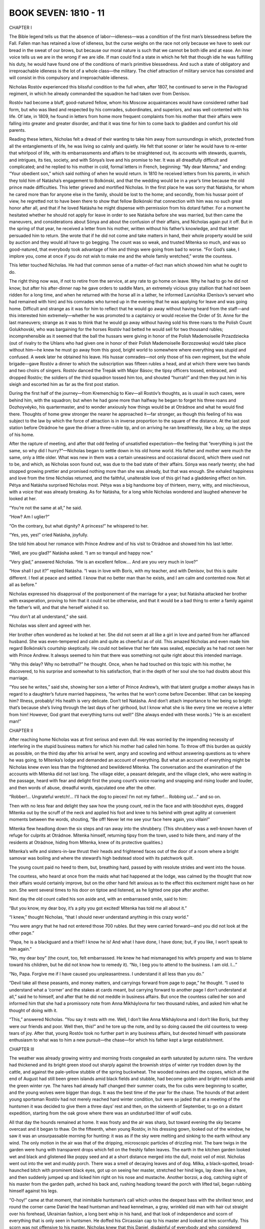 

BOOK SEVEN: 1810 - 11
^^^^^^^^^^^^^^^^^^^^^





CHAPTER I

The Bible legend tells us that the absence of labor—idleness—was a
condition of the first man’s blessedness before the Fall. Fallen man
has retained a love of idleness, but the curse weighs on the race not
only because we have to seek our bread in the sweat of our brows, but
because our moral nature is such that we cannot be both idle and at
ease. An inner voice tells us we are in the wrong if we are idle. If man
could find a state in which he felt that though idle he was fulfilling
his duty, he would have found one of the conditions of man’s primitive
blessedness. And such a state of obligatory and irreproachable idleness
is the lot of a whole class—the military. The chief attraction of
military service has consisted and will consist in this compulsory and
irreproachable idleness.

Nicholas Rostóv experienced this blissful condition to the full when,
after 1807, he continued to serve in the Pávlograd regiment, in which
he already commanded the squadron he had taken over from Denísov.

Rostóv had become a bluff, good-natured fellow, whom his Moscow
acquaintances would have considered rather bad form, but who was liked
and respected by his comrades, subordinates, and superiors, and was well
contented with his life. Of late, in 1809, he found in letters from home
more frequent complaints from his mother that their affairs were falling
into greater and greater disorder, and that it was time for him to come
back to gladden and comfort his old parents.

Reading these letters, Nicholas felt a dread of their wanting to
take him away from surroundings in which, protected from all the
entanglements of life, he was living so calmly and quietly. He felt that
sooner or later he would have to re-enter that whirlpool of life, with
its embarrassments and affairs to be straightened out, its accounts
with stewards, quarrels, and intrigues, its ties, society, and with
Sónya’s love and his promise to her. It was all dreadfully difficult
and complicated; and he replied to his mother in cold, formal letters
in French, beginning: “My dear Mamma,” and ending: “Your obedient
son,” which said nothing of when he would return. In 1810 he received
letters from his parents, in which they told him of Natásha’s
engagement to Bolkónski, and that the wedding would be in a year’s
time because the old prince made difficulties. This letter grieved and
mortified Nicholas. In the first place he was sorry that Natásha, for
whom he cared more than for anyone else in the family, should be lost to
the home; and secondly, from his hussar point of view, he regretted not
to have been there to show that fellow Bolkónski that connection with
him was no such great honor after all, and that if he loved Natásha he
might dispense with permission from his dotard father. For a moment he
hesitated whether he should not apply for leave in order to see Natásha
before she was married, but then came the maneuvers, and considerations
about Sónya and about the confusion of their affairs, and Nicholas
again put it off. But in the spring of that year, he received a letter
from his mother, written without his father’s knowledge, and that
letter persuaded him to return. She wrote that if he did not come and
take matters in hand, their whole property would be sold by auction and
they would all have to go begging. The count was so weak, and trusted
Mítenka so much, and was so good-natured, that everybody took advantage
of him and things were going from bad to worse. “For God’s sake, I
implore you, come at once if you do not wish to make me and the whole
family wretched,” wrote the countess.

This letter touched Nicholas. He had that common sense of a
matter-of-fact man which showed him what he ought to do.

The right thing now was, if not to retire from the service, at any rate
to go home on leave. Why he had to go he did not know; but after his
after-dinner nap he gave orders to saddle Mars, an extremely vicious
gray stallion that had not been ridden for a long time, and when
he returned with the horse all in a lather, he informed Lavrúshka
(Denísov’s servant who had remained with him) and his comrades who
turned up in the evening that he was applying for leave and was going
home. Difficult and strange as it was for him to reflect that he would
go away without having heard from the staff—and this interested him
extremely—whether he was promoted to a captaincy or would receive the
Order of St. Anne for the last maneuvers; strange as it was to think
that he would go away without having sold his three roans to the Polish
Count Golukhovski, who was bargaining for the horses Rostóv had betted
he would sell for two thousand rubles; incomprehensible as it
seemed that the ball the hussars were giving in honor of the Polish
Mademoiselle Przazdziecka (out of rivalry to the Uhlans who had given
one in honor of their Polish Mademoiselle Borzozowska) would take place
without him—he knew he must go away from this good, bright world to
somewhere where everything was stupid and confused. A week later he
obtained his leave. His hussar comrades—not only those of his own
regiment, but the whole brigade—gave Rostóv a dinner to which the
subscription was fifteen rubles a head, and at which there were two
bands and two choirs of singers. Rostóv danced the Trepák with Major
Básov; the tipsy officers tossed, embraced, and dropped Rostóv; the
soldiers of the third squadron tossed him too, and shouted “hurrah!”
and then they put him in his sleigh and escorted him as far as the first
post station.

During the first half of the journey—from Kremenchúg to Kiev—all
Rostóv’s thoughts, as is usual in such cases, were behind him, with
the squadron; but when he had gone more than halfway he began to forget
his three roans and Dozhoyvéyko, his quartermaster, and to wonder
anxiously how things would be at Otrádnoe and what he would find
there. Thoughts of home grew stronger the nearer he approached it—far
stronger, as though this feeling of his was subject to the law by which
the force of attraction is in inverse proportion to the square of the
distance. At the last post station before Otrádnoe he gave the driver a
three-ruble tip, and on arriving he ran breathlessly, like a boy, up the
steps of his home.

After the rapture of meeting, and after that odd feeling of unsatisfied
expectation—the feeling that “everything is just the same, so why
did I hurry?”—Nicholas began to settle down in his old home world.
His father and mother were much the same, only a little older. What was
new in them was a certain uneasiness and occasional discord, which there
used not to be, and which, as Nicholas soon found out, was due to the
bad state of their affairs. Sónya was nearly twenty; she had stopped
growing prettier and promised nothing more than she was already, but
that was enough. She exhaled happiness and love from the time Nicholas
returned, and the faithful, unalterable love of this girl had a
gladdening effect on him. Pétya and Natásha surprised Nicholas
most. Pétya was a big handsome boy of thirteen, merry, witty, and
mischievous, with a voice that was already breaking. As for Natásha,
for a long while Nicholas wondered and laughed whenever he looked at
her.

“You’re not the same at all,” he said.

“How? Am I uglier?”

“On the contrary, but what dignity? A princess!” he whispered to
her.

“Yes, yes, yes!” cried Natásha, joyfully.

She told him about her romance with Prince Andrew and of his visit to
Otrádnoe and showed him his last letter.

“Well, are you glad?” Natásha asked. “I am so tranquil and happy
now.”

“Very glad,” answered Nicholas. “He is an excellent fellow.... And
are you very much in love?”

“How shall I put it?” replied Natásha. “I was in love with
Borís, with my teacher, and with Denísov, but this is quite different.
I feel at peace and settled. I know that no better man than he exists,
and I am calm and contented now. Not at all as before.”

Nicholas expressed his disapproval of the postponement of the marriage
for a year; but Natásha attacked her brother with exasperation, proving
to him that it could not be otherwise, and that it would be a bad thing
to enter a family against the father’s will, and that she herself
wished it so.

“You don’t at all understand,” she said.

Nicholas was silent and agreed with her.

Her brother often wondered as he looked at her. She did not seem at
all like a girl in love and parted from her affianced husband. She was
even-tempered and calm and quite as cheerful as of old. This amazed
Nicholas and even made him regard Bolkónski’s courtship skeptically.
He could not believe that her fate was sealed, especially as he had
not seen her with Prince Andrew. It always seemed to him that there was
something not quite right about this intended marriage.

“Why this delay? Why no betrothal?” he thought. Once, when he had
touched on this topic with his mother, he discovered, to his surprise
and somewhat to his satisfaction, that in the depth of her soul she too
had doubts about this marriage.

“You see he writes,” said she, showing her son a letter of Prince
Andrew’s, with that latent grudge a mother always has in regard to a
daughter’s future married happiness, “he writes that he won’t come
before December. What can be keeping him? Illness, probably! His health
is very delicate. Don’t tell Natásha. And don’t attach importance
to her being so bright: that’s because she’s living through the last
days of her girlhood, but I know what she is like every time we receive
a letter from him! However, God grant that everything turns out well!”
(She always ended with these words.) “He is an excellent man!”





CHAPTER II

After reaching home Nicholas was at first serious and even dull. He was
worried by the impending necessity of interfering in the stupid business
matters for which his mother had called him home. To throw off this
burden as quickly as possible, on the third day after his arrival he
went, angry and scowling and without answering questions as to where he
was going, to Mítenka’s lodge and demanded an account of everything.
But what an account of everything might be Nicholas knew even less
than the frightened and bewildered Mítenka. The conversation and the
examination of the accounts with Mítenka did not last long. The village
elder, a peasant delegate, and the village clerk, who were waiting in
the passage, heard with fear and delight first the young count’s voice
roaring and snapping and rising louder and louder, and then words of
abuse, dreadful words, ejaculated one after the other.

“Robber!... Ungrateful wretch!... I’ll hack the dog to pieces! I’m
not my father!... Robbing us!...” and so on.

Then with no less fear and delight they saw how the young count, red in
the face and with bloodshot eyes, dragged Mítenka out by the scruff of
the neck and applied his foot and knee to his behind with great agility
at convenient moments between the words, shouting, “Be off! Never let
me see your face here again, you villain!”

Mítenka flew headlong down the six steps and ran away into the
shrubbery. (This shrubbery was a well-known haven of refuge for culprits
at Otrádnoe. Mítenka himself, returning tipsy from the town, used
to hide there, and many of the residents at Otrádnoe, hiding from
Mítenka, knew of its protective qualities.)

Mítenka’s wife and sisters-in-law thrust their heads and frightened
faces out of the door of a room where a bright samovar was boiling and
where the steward’s high bedstead stood with its patchwork quilt.

The young count paid no heed to them, but, breathing hard, passed by
with resolute strides and went into the house.

The countess, who heard at once from the maids what had happened at the
lodge, was calmed by the thought that now their affairs would certainly
improve, but on the other hand felt anxious as to the effect this
excitement might have on her son. She went several times to his door on
tiptoe and listened, as he lighted one pipe after another.

Next day the old count called his son aside and, with an embarrassed
smile, said to him:

“But you know, my dear boy, it’s a pity you got excited! Mítenka
has told me all about it.”

“I knew,” thought Nicholas, “that I should never understand
anything in this crazy world.”

“You were angry that he had not entered those 700 rubles. But they
were carried forward—and you did not look at the other page.”

“Papa, he is a blackguard and a thief! I know he is! And what I have
done, I have done; but, if you like, I won’t speak to him again.”

“No, my dear boy” (the count, too, felt embarrassed. He knew he had
mismanaged his wife’s property and was to blame toward his children,
but he did not know how to remedy it). “No, I beg you to attend to the
business. I am old. I...”

“No, Papa. Forgive me if I have caused you unpleasantness. I
understand it all less than you do.”

“Devil take all these peasants, and money matters, and carryings
forward from page to page,” he thought. “I used to understand what
a ‘corner’ and the stakes at cards meant, but carrying forward to
another page I don’t understand at all,” said he to himself, and
after that he did not meddle in business affairs. But once the countess
called her son and informed him that she had a promissory note from Anna
Mikháylovna for two thousand rubles, and asked him what he thought of
doing with it.

“This,” answered Nicholas. “You say it rests with me. Well, I
don’t like Anna Mikháylovna and I don’t like Borís, but they were
our friends and poor. Well then, this!” and he tore up the note, and
by so doing caused the old countess to weep tears of joy. After that,
young Rostóv took no further part in any business affairs, but
devoted himself with passionate enthusiasm to what was to him a new
pursuit—the chase—for which his father kept a large establishment.





CHAPTER III

The weather was already growing wintry and morning frosts congealed
an earth saturated by autumn rains. The verdure had thickened and its
bright green stood out sharply against the brownish strips of winter rye
trodden down by the cattle, and against the pale-yellow stubble of the
spring buckwheat. The wooded ravines and the copses, which at the end of
August had still been green islands amid black fields and stubble, had
become golden and bright-red islands amid the green winter rye. The
hares had already half changed their summer coats, the fox cubs were
beginning to scatter, and the young wolves were bigger than dogs. It was
the best time of the year for the chase. The hounds of that ardent young
sportsman Rostóv had not merely reached hard winter condition, but were
so jaded that at a meeting of the huntsmen it was decided to give them
a three days’ rest and then, on the sixteenth of September, to go on
a distant expedition, starting from the oak grove where there was an
undisturbed litter of wolf cubs.

All that day the hounds remained at home. It was frosty and the air was
sharp, but toward evening the sky became overcast and it began to thaw.
On the fifteenth, when young Rostóv, in his dressing gown, looked out
of the window, he saw it was an unsurpassable morning for hunting: it
was as if the sky were melting and sinking to the earth without any
wind. The only motion in the air was that of the dripping, microscopic
particles of drizzling mist. The bare twigs in the garden were hung with
transparent drops which fell on the freshly fallen leaves. The earth in
the kitchen garden looked wet and black and glistened like poppy seed
and at a short distance merged into the dull, moist veil of mist.
Nicholas went out into the wet and muddy porch. There was a smell of
decaying leaves and of dog. Mílka, a black-spotted, broad-haunched
bitch with prominent black eyes, got up on seeing her master, stretched
her hind legs, lay down like a hare, and then suddenly jumped up and
licked him right on his nose and mustache. Another borzoi, a dog,
catching sight of his master from the garden path, arched his back
and, rushing headlong toward the porch with lifted tail, began rubbing
himself against his legs.

“O-hoy!” came at that moment, that inimitable huntsman’s call
which unites the deepest bass with the shrillest tenor, and round
the corner came Daniel the head huntsman and head kennelman, a gray,
wrinkled old man with hair cut straight over his forehead, Ukrainian
fashion, a long bent whip in his hand, and that look of independence
and scorn of everything that is only seen in huntsmen. He doffed his
Circassian cap to his master and looked at him scornfully. This scorn
was not offensive to his master. Nicholas knew that this Daniel,
disdainful of everybody and who considered himself above them, was all
the same his serf and huntsman.

“Daniel!” Nicholas said timidly, conscious at the sight of the
weather, the hounds, and the huntsman that he was being carried away
by that irresistible passion for sport which makes a man forget all
his previous resolutions, as a lover forgets in the presence of his
mistress.

“What orders, your excellency?” said the huntsman in his deep bass,
deep as a proto-deacon’s and hoarse with hallooing—and two flashing
black eyes gazed from under his brows at his master, who was silent.
“Can you resist it?” those eyes seemed to be asking.

“It’s a good day, eh? For a hunt and a gallop, eh?” asked
Nicholas, scratching Mílka behind the ears.

Daniel did not answer, but winked instead.

“I sent Uvárka at dawn to listen,” his bass boomed out after a
minute’s pause. “He says she’s moved them into the Otrádnoe
enclosure. They were howling there.” (This meant that the she-wolf,
about whom they both knew, had moved with her cubs to the Otrádnoe
copse, a small place a mile and a half from the house.)

“We ought to go, don’t you think so?” said Nicholas. “Come to me
with Uvárka.”

“As you please.”

“Then put off feeding them.”

“Yes, sir.”

Five minutes later Daniel and Uvárka were standing in Nicholas’ big
study. Though Daniel was not a big man, to see him in a room was
like seeing a horse or a bear on the floor among the furniture and
surroundings of human life. Daniel himself felt this, and as usual stood
just inside the door, trying to speak softly and not move, for fear of
breaking something in the master’s apartment, and he hastened to say
all that was necessary so as to get from under that ceiling, out into
the open under the sky once more.

Having finished his inquiries and extorted from Daniel an opinion that
the hounds were fit (Daniel himself wished to go hunting), Nicholas
ordered the horses to be saddled. But just as Daniel was about to
go Natásha came in with rapid steps, not having done up her hair or
finished dressing and with her old nurse’s big shawl wrapped round
her. Pétya ran in at the same time.

“You are going?” asked Natásha. “I knew you would! Sónya said
you wouldn’t go, but I knew that today is the sort of day when you
couldn’t help going.”

“Yes, we are going,” replied Nicholas reluctantly, for today, as he
intended to hunt seriously, he did not want to take Natásha and Pétya.
“We are going, but only wolf hunting: it would be dull for you.”

“You know it is my greatest pleasure,” said Natásha. “It’s not
fair; you are going by yourself, are having the horses saddled and said
nothing to us about it.”

“‘No barrier bars a Russian’s path’—we’ll go!” shouted
Pétya.

“But you can’t. Mamma said you mustn’t,” said Nicholas to
Natásha.

“Yes, I’ll go. I shall certainly go,” said Natásha decisively.
“Daniel, tell them to saddle for us, and Michael must come with my
dogs,” she added to the huntsman.

It seemed to Daniel irksome and improper to be in a room at all, but to
have anything to do with a young lady seemed to him impossible. He
cast down his eyes and hurried out as if it were none of his business,
careful as he went not to inflict any accidental injury on the young
lady.





CHAPTER IV

The old count, who had always kept up an enormous hunting establishment
but had now handed it all completely over to his son’s care, being
in very good spirits on this fifteenth of September, prepared to go out
with the others.

In an hour’s time the whole hunting party was at the porch. Nicholas,
with a stern and serious air which showed that now was no time for
attending to trifles, went past Natásha and Pétya who were trying to
tell him something. He had a look at all the details of the hunt, sent
a pack of hounds and huntsmen on ahead to find the quarry, mounted his
chestnut Donéts, and whistling to his own leash of borzois, set off
across the threshing ground to a field leading to the Otrádnoe wood.
The old count’s horse, a sorrel gelding called Viflyánka, was led by
the groom in attendance on him, while the count himself was to drive in
a small trap straight to a spot reserved for him.

They were taking fifty-four hounds, with six hunt attendants and
whippers-in. Besides the family, there were eight borzoi kennelmen
and more than forty borzois, so that, with the borzois on the leash
belonging to members of the family, there were about a hundred and
thirty dogs and twenty horsemen.

Each dog knew its master and its call. Each man in the hunt knew his
business, his place, what he had to do. As soon as they had passed the
fence they all spread out evenly and quietly, without noise or talk,
along the road and field leading to the Otrádnoe covert.

The horses stepped over the field as over a thick carpet, now and then
splashing into puddles as they crossed a road. The misty sky still
seemed to descend evenly and imperceptibly toward the earth, the air
was still, warm, and silent. Occasionally the whistle of a huntsman,
the snort of a horse, the crack of a whip, or the whine of a straggling
hound could be heard.

When they had gone a little less than a mile, five more riders with
dogs appeared out of the mist, approaching the Rostóvs. In front rode a
fresh-looking, handsome old man with a large gray mustache.

“Good morning, Uncle!” said Nicholas, when the old man drew near.

“That’s it. Come on!... I was sure of it,” began “Uncle.” (He
was a distant relative of the Rostóvs’, a man of small means, and
their neighbor.) “I knew you wouldn’t be able to resist it and
it’s a good thing you’re going. That’s it! Come on!” (This was
“Uncle’s” favorite expression.) “Take the covert at once, for my
Gírchik says the Ilágins are at Kornikí with their hounds. That’s
it. Come on!... They’ll take the cubs from under your very nose.”

“That’s where I’m going. Shall we join up our packs?” asked
Nicholas.

The hounds were joined into one pack, and “Uncle” and Nicholas rode
on side by side. Natásha, muffled up in shawls which did not hide her
eager face and shining eyes, galloped up to them. She was followed by
Pétya who always kept close to her, by Michael, a huntsman, and by a
groom appointed to look after her. Pétya, who was laughing, whipped and
pulled at his horse. Natásha sat easily and confidently on her black
Arábchik and reined him in without effort with a firm hand.

“Uncle” looked round disapprovingly at Pétya and Natásha. He did
not like to combine frivolity with the serious business of hunting.

“Good morning, Uncle! We are going too!” shouted Pétya.

“Good morning, good morning! But don’t go overriding the hounds,”
said “Uncle” sternly.

“Nicholas, what a fine dog Truníla is! He knew me,” said Natásha,
referring to her favorite hound.

“In the first place, Truníla is not a ‘dog,’ but a harrier,”
thought Nicholas, and looked sternly at his sister, trying to make her
feel the distance that ought to separate them at that moment. Natásha
understood it.

“You mustn’t think we’ll be in anyone’s way, Uncle,” she said.
“We’ll go to our places and won’t budge.”

“A good thing too, little countess,” said “Uncle,” “only mind
you don’t fall off your horse,” he added, “because—that’s it,
come on!—you’ve nothing to hold on to.”

The oasis of the Otrádnoe covert came in sight a few hundred yards off,
the huntsmen were already nearing it. Rostóv, having finally settled
with “Uncle” where they should set on the hounds, and having shown
Natásha where she was to stand—a spot where nothing could possibly
run out—went round above the ravine.

“Well, nephew, you’re going for a big wolf,” said “Uncle.”
“Mind and don’t let her slip!”

“That’s as may happen,” answered Rostóv. “Karáy, here!” he
shouted, answering “Uncle’s” remark by this call to his borzoi.
Karáy was a shaggy old dog with a hanging jowl, famous for having
tackled a big wolf unaided. They all took up their places.

The old count, knowing his son’s ardor in the hunt, hurried so as not
to be late, and the huntsmen had not yet reached their places when Count
Ilyá Rostóv, cheerful, flushed, and with quivering cheeks, drove up
with his black horses over the winter rye to the place reserved for him,
where a wolf might come out. Having straightened his coat and fastened
on his hunting knives and horn, he mounted his good, sleek, well-fed,
and comfortable horse, Viflyánka, which was turning gray, like himself.
His horses and trap were sent home. Count Ilyá Rostóv, though not at
heart a keen sportsman, knew the rules of the hunt well, and rode to
the bushy edge of the road where he was to stand, arranged his reins,
settled himself in the saddle, and, feeling that he was ready, looked
about with a smile.

Beside him was Simon Chekmár, his personal attendant, an old horseman
now somewhat stiff in the saddle. Chekmár held in leash three
formidable wolfhounds, who had, however, grown fat like their master
and his horse. Two wise old dogs lay down unleashed. Some hundred paces
farther along the edge of the wood stood Mítka, the count’s other
groom, a daring horseman and keen rider to hounds. Before the hunt, by
old custom, the count had drunk a silver cupful of mulled brandy, taken
a snack, and washed it down with half a bottle of his favorite Bordeaux.

He was somewhat flushed with the wine and the drive. His eyes were
rather moist and glittered more than usual, and as he sat in his saddle,
wrapped up in his fur coat, he looked like a child taken out for an
outing.

The thin, hollow-cheeked Chekmár, having got everything ready, kept
glancing at his master with whom he had lived on the best of terms for
thirty years, and understanding the mood he was in expected a pleasant
chat. A third person rode up circumspectly through the wood (it was
plain that he had had a lesson) and stopped behind the count. This
person was a gray-bearded old man in a woman’s cloak, with a tall
peaked cap on his head. He was the buffoon, who went by a woman’s
name, Nastásya Ivánovna.

“Well, Nastásya Ivánovna!” whispered the count, winking at him.
“If you scare away the beast, Daniel’ll give it you!”

“I know a thing or two myself!” said Nastásya Ivánovna.

“Hush!” whispered the count and turned to Simon. “Have you seen
the young countess?” he asked. “Where is she?”

“With young Count Peter, by the Zhárov rank grass,” answered Simon,
smiling. “Though she’s a lady, she’s very fond of hunting.”

“And you’re surprised at the way she rides, Simon, eh?” said the
count. “She’s as good as many a man!”

“Of course! It’s marvelous. So bold, so easy!”

“And Nicholas? Where is he? By the Lyádov upland, isn’t he?”

“Yes, sir. He knows where to stand. He understands the matter so well
that Daniel and I are often quite astounded,” said Simon, well knowing
what would please his master.

“Rides well, eh? And how well he looks on his horse, eh?”

“A perfect picture! How he chased a fox out of the rank grass by the
Zavárzinsk thicket the other day! Leaped a fearful place; what a sight
when they rushed from the covert... the horse worth a thousand rubles
and the rider beyond all price! Yes, one would have to search far to
find another as smart.”

“To search far...” repeated the count, evidently sorry Simon had not
said more. “To search far,” he said, turning back the skirt of his
coat to get at his snuffbox.

“The other day when he came out from Mass in full uniform, Michael
Sidórych...” Simon did not finish, for on the still air he had
distinctly caught the music of the hunt with only two or three hounds
giving tongue. He bent down his head and listened, shaking a warning
finger at his master. “They are on the scent of the cubs...” he
whispered, “straight to the Lyádov uplands.”

The count, forgetting to smooth out the smile on his face, looked into
the distance straight before him, down the narrow open space, holding
the snuffbox in his hand but not taking any. After the cry of the hounds
came the deep tones of the wolf call from Daniel’s hunting horn; the
pack joined the first three hounds and they could be heard in full cry,
with that peculiar lift in the note that indicates that they are after
a wolf. The whippers-in no longer set on the hounds, but changed to the
cry of ulyulyu, and above the others rose Daniel’s voice, now a deep
bass, now piercingly shrill. His voice seemed to fill the whole wood and
carried far beyond out into the open field.

After listening a few moments in silence, the count and his attendant
convinced themselves that the hounds had separated into two packs: the
sound of the larger pack, eagerly giving tongue, began to die away in
the distance, the other pack rushed by the wood past the count, and
it was with this that Daniel’s voice was heard calling ulyulyu.
The sounds of both packs mingled and broke apart again, but both were
becoming more distant.

Simon sighed and stooped to straighten the leash a young borzoi had
entangled; the count too sighed and, noticing the snuffbox in his hand,
opened it and took a pinch. “Back!” cried Simon to a borzoi that
was pushing forward out of the wood. The count started and dropped the
snuffbox. Nastásya Ivánovna dismounted to pick it up. The count and
Simon were looking at him.

Then, unexpectedly, as often happens, the sound of the hunt suddenly
approached, as if the hounds in full cry and Daniel ulyulyuing were just
in front of them.

The count turned and saw on his right Mítka staring at him with eyes
starting out of his head, raising his cap and pointing before him to the
other side.

“Look out!” he shouted, in a voice plainly showing that he had long
fretted to utter that word, and letting the borzois slip he galloped
toward the count.

The count and Simon galloped out of the wood and saw on their left a
wolf which, softly swaying from side to side, was coming at a quiet
lope farther to the left to the very place where they were standing.
The angry borzois whined and getting free of the leash rushed past the
horses’ feet at the wolf.

The wolf paused, turned its heavy forehead toward the dogs awkwardly,
like a man suffering from the quinsy, and, still slightly swaying
from side to side, gave a couple of leaps and with a swish of its tail
disappeared into the skirt of the wood. At the same instant, with a cry
like a wail, first one hound, then another, and then another, sprang
helter-skelter from the wood opposite and the whole pack rushed across
the field toward the very spot where the wolf had disappeared. The hazel
bushes parted behind the hounds and Daniel’s chestnut horse appeared,
dark with sweat. On its long back sat Daniel, hunched forward, capless,
his disheveled gray hair hanging over his flushed, perspiring face.

“Ulyulyulyu! ulyulyu!...” he cried. When he caught sight of the
count his eyes flashed lightning.

“Blast you!” he shouted, holding up his whip threateningly at the
count.

“You’ve let the wolf go!... What sportsmen!” and as if scorning to
say more to the frightened and shamefaced count, he lashed the heaving
flanks of his sweating chestnut gelding with all the anger the count
had aroused and flew off after the hounds. The count, like a punished
schoolboy, looked round, trying by a smile to win Simon’s sympathy for
his plight. But Simon was no longer there. He was galloping round by the
bushes while the field was coming up on both sides, all trying to head
the wolf, but it vanished into the wood before they could do so.





CHAPTER V

Nicholas Rostóv meanwhile remained at his post, waiting for the wolf.
By the way the hunt approached and receded, by the cries of the dogs
whose notes were familiar to him, by the way the voices of the huntsmen
approached, receded, and rose, he realized what was happening at the
copse. He knew that young and old wolves were there, that the hounds had
separated into two packs, that somewhere a wolf was being chased, and
that something had gone wrong. He expected the wolf to come his way any
moment. He made thousands of different conjectures as to where and
from what side the beast would come and how he would set upon it. Hope
alternated with despair. Several times he addressed a prayer to God
that the wolf should come his way. He prayed with that passionate and
shamefaced feeling with which men pray at moments of great excitement
arising from trivial causes. “What would it be to Thee to do this for
me?” he said to God. “I know Thou art great, and that it is a sin to
ask this of Thee, but for God’s sake do let the old wolf come my way
and let Karáy spring at it—in sight of ‘Uncle’ who is watching
from over there—and seize it by the throat in a death grip!” A
thousand times during that half-hour Rostóv cast eager and restless
glances over the edge of the wood, with the two scraggy oaks rising
above the aspen undergrowth and the gully with its water-worn side and
“Uncle’s” cap just visible above the bush on his right.

“No, I shan’t have such luck,” thought Rostóv, “yet what
wouldn’t it be worth! It is not to be! Everywhere, at cards and in
war, I am always unlucky.” Memories of Austerlitz and of Dólokhov
flashed rapidly and clearly through his mind. “Only once in my life
to get an old wolf, I want only that!” thought he, straining eyes and
ears and looking to the left and then to the right and listening to the
slightest variation of note in the cries of the dogs.

Again he looked to the right and saw something running toward him across
the deserted field. “No, it can’t be!” thought Rostóv, taking a
deep breath, as a man does at the coming of something long hoped for.
The height of happiness was reached—and so simply, without warning, or
noise, or display, that Rostóv could not believe his eyes and remained
in doubt for over a second. The wolf ran forward and jumped heavily over
a gully that lay in her path. She was an old animal with a gray back and
big reddish belly. She ran without hurry, evidently feeling sure that no
one saw her. Rostóv, holding his breath, looked round at the borzois.
They stood or lay not seeing the wolf or understanding the situation.
Old Karáy had turned his head and was angrily searching for fleas,
baring his yellow teeth and snapping at his hind legs.

“Ulyulyulyu!” whispered Rostóv, pouting his lips. The borzois
jumped up, jerking the rings of the leashes and pricking their ears.
Karáy finished scratching his hindquarters and, cocking his ears, got
up with quivering tail from which tufts of matted hair hung down.

“Shall I loose them or not?” Nicholas asked himself as the wolf
approached him coming from the copse. Suddenly the wolf’s whole
physiognomy changed: she shuddered, seeing what she had probably never
seen before—human eyes fixed upon her—and turning her head a little
toward Rostóv, she paused.

“Back or forward? Eh, no matter, forward...” the wolf seemed to say
to herself, and she moved forward without again looking round and with a
quiet, long, easy yet resolute lope.

“Ulyulyu!” cried Nicholas, in a voice not his own, and of its own
accord his good horse darted headlong downhill, leaping over gullies
to head off the wolf, and the borzois passed it, running faster still.
Nicholas did not hear his own cry nor feel that he was galloping, nor
see the borzois, nor the ground over which he went: he saw only the
wolf, who, increasing her speed, bounded on in the same direction along
the hollow. The first to come into view was Mílka, with her black
markings and powerful quarters, gaining upon the wolf. Nearer and
nearer... now she was ahead of it; but the wolf turned its head to face
her, and instead of putting on speed as she usually did Mílka suddenly
raised her tail and stiffened her forelegs.

“Ulyulyulyulyu!” shouted Nicholas.

The reddish Lyubím rushed forward from behind Mílka, sprang
impetuously at the wolf, and seized it by its hindquarters, but
immediately jumped aside in terror. The wolf crouched, gnashed her
teeth, and again rose and bounded forward, followed at the distance of a
couple of feet by all the borzois, who did not get any closer to her.

“She’ll get away! No, it’s impossible!” thought Nicholas, still
shouting with a hoarse voice.

“Karáy, ulyulyu!...” he shouted, looking round for the old borzoi
who was now his only hope. Karáy, with all the strength age had left
him, stretched himself to the utmost and, watching the wolf, galloped
heavily aside to intercept it. But the quickness of the wolf’s
lope and the borzoi’s slower pace made it plain that Karáy had
miscalculated. Nicholas could already see not far in front of him the
wood where the wolf would certainly escape should she reach it. But,
coming toward him, he saw hounds and a huntsman galloping almost
straight at the wolf. There was still hope. A long, yellowish
young borzoi, one Nicholas did not know, from another leash, rushed
impetuously at the wolf from in front and almost knocked her over. But
the wolf jumped up more quickly than anyone could have expected and,
gnashing her teeth, flew at the yellowish borzoi, which, with a piercing
yelp, fell with its head on the ground, bleeding from a gash in its
side.

“Karáy? Old fellow!...” wailed Nicholas.

Thanks to the delay caused by this crossing of the wolf’s path, the
old dog with its felted hair hanging from its thigh was within five
paces of it. As if aware of her danger, the wolf turned her eyes on
Karáy, tucked her tail yet further between her legs, and increased
her speed. But here Nicholas only saw that something happened to
Karáy—the borzoi was suddenly on the wolf, and they rolled together
down into a gully just in front of them.

That instant, when Nicholas saw the wolf struggling in the gully
with the dogs, while from under them could be seen her gray hair and
outstretched hind leg and her frightened choking head, with her ears
laid back (Karáy was pinning her by the throat), was the happiest
moment of his life. With his hand on his saddlebow, he was ready to
dismount and stab the wolf, when she suddenly thrust her head up from
among that mass of dogs, and then her forepaws were on the edge of the
gully. She clicked her teeth (Karáy no longer had her by the throat),
leaped with a movement of her hind legs out of the gully, and having
disengaged herself from the dogs, with tail tucked in again, went
forward. Karáy, his hair bristling, and probably bruised or wounded,
climbed with difficulty out of the gully.

“Oh my God! Why?” Nicholas cried in despair.

“Uncle’s” huntsman was galloping from the other side across the
wolf’s path and his borzois once more stopped the animal’s advance.
She was again hemmed in.

Nicholas and his attendant, with “Uncle” and his huntsman, were all
riding round the wolf, crying “ulyulyu!” shouting and preparing to
dismount each moment that the wolf crouched back, and starting forward
again every time she shook herself and moved toward the wood where she
would be safe.

Already, at the beginning of this chase, Daniel, hearing the ulyulyuing,
had rushed out from the wood. He saw Karáy seize the wolf, and checked
his horse, supposing the affair to be over. But when he saw that the
horsemen did not dismount and that the wolf shook herself and ran for
safety, Daniel set his chestnut galloping, not at the wolf but straight
toward the wood, just as Karáy had run to cut the animal off. As
a result of this, he galloped up to the wolf just when she had been
stopped a second time by “Uncle’s” borzois.

Daniel galloped up silently, holding a naked dagger in his left hand and
thrashing the laboring sides of his chestnut horse with his whip as if
it were a flail.

Nicholas neither saw nor heard Daniel until the chestnut, breathing
heavily, panted past him, and he heard the fall of a body and saw Daniel
lying on the wolf’s back among the dogs, trying to seize her by the
ears. It was evident to the dogs, the hunters, and to the wolf herself
that all was now over. The terrified wolf pressed back her ears and
tried to rise, but the borzois stuck to her. Daniel rose a little, took
a step, and with his whole weight, as if lying down to rest, fell on
the wolf, seizing her by the ears. Nicholas was about to stab her, but
Daniel whispered, “Don’t! We’ll gag her!” and, changing his
position, set his foot on the wolf’s neck. A stick was thrust between
her jaws and she was fastened with a leash, as if bridled, her legs were
bound together, and Daniel rolled her over once or twice from side to
side.

With happy, exhausted faces, they laid the old wolf, alive, on a shying
and snorting horse and, accompanied by the dogs yelping at her, took her
to the place where they were all to meet. The hounds had killed two of
the cubs and the borzois three. The huntsmen assembled with their booty
and their stories, and all came to look at the wolf, which, with her
broad-browed head hanging down and the bitten stick between her jaws,
gazed with great glassy eyes at this crowd of dogs and men surrounding
her. When she was touched, she jerked her bound legs and looked wildly
yet simply at everybody. Old Count Rostóv also rode up and touched the
wolf.

“Oh, what a formidable one!” said he. “A formidable one, eh?” he
asked Daniel, who was standing near.

“Yes, your excellency,” answered Daniel, quickly doffing his cap.

The count remembered the wolf he had let slip and his encounter with
Daniel.

“Ah, but you are a crusty fellow, friend!” said the count.

For sole reply Daniel gave him a shy, childlike, meek, and amiable
smile.





CHAPTER VI

The old count went home, and Natásha and Pétya promised to return very
soon, but as it was still early the hunt went farther. At midday
they put the hounds into a ravine thickly overgrown with young trees.
Nicholas standing in a fallow field could see all his whips.

Facing him lay a field of winter rye, there his own huntsman stood alone
in a hollow behind a hazel bush. The hounds had scarcely been loosed
before Nicholas heard one he knew, Voltórn, giving tongue at intervals;
other hounds joined in, now pausing and now again giving tongue. A
moment later he heard a cry from the wooded ravine that a fox had been
found, and the whole pack, joining together, rushed along the ravine
toward the ryefield and away from Nicholas.

He saw the whips in their red caps galloping along the edge of the
ravine, he even saw the hounds, and was expecting a fox to show itself
at any moment on the ryefield opposite.

The huntsman standing in the hollow moved and loosed his borzois, and
Nicholas saw a queer, short-legged red fox with a fine brush going hard
across the field. The borzois bore down on it.... Now they drew close
to the fox which began to dodge between the field in sharper and sharper
curves, trailing its brush, when suddenly a strange white borzoi dashed
in followed by a black one, and everything was in confusion; the borzois
formed a star-shaped figure, scarcely swaying their bodies and with
tails turned away from the center of the group. Two huntsmen galloped up
to the dogs; one in a red cap, the other, a stranger, in a green coat.

“What’s this?” thought Nicholas. “Where’s that huntsman from?
He is not ‘Uncle’s’ man.”

The huntsmen got the fox, but stayed there a long time without strapping
it to the saddle. Their horses, bridled and with high saddles, stood
near them and there too the dogs were lying. The huntsmen waved their
arms and did something to the fox. Then from that spot came the sound of
a horn, with the signal agreed on in case of a fight.

“That’s Ilágin’s huntsman having a row with our Iván,” said
Nicholas’ groom.

Nicholas sent the man to call Natásha and Pétya to him, and rode at a
footpace to the place where the whips were getting the hounds together.
Several of the field galloped to the spot where the fight was going on.

Nicholas dismounted, and with Natásha and Pétya, who had ridden up,
stopped near the hounds, waiting to see how the matter would end. Out of
the bushes came the huntsman who had been fighting and rode toward
his young master, with the fox tied to his crupper. While still at a
distance he took off his cap and tried to speak respectfully, but he was
pale and breathless and his face was angry. One of his eyes was black,
but he probably was not even aware of it.

“What has happened?” asked Nicholas.

“A likely thing, killing a fox our dogs had hunted! And it was my gray
bitch that caught it! Go to law, indeed!... He snatches at the fox! I
gave him one with the fox. Here it is on my saddle! Do you want a taste
of this?...” said the huntsman, pointing to his dagger and probably
imagining himself still speaking to his foe.

Nicholas, not stopping to talk to the man, asked his sister and Pétya
to wait for him and rode to the spot where the enemy’s, Ilágin’s,
hunting party was.

The victorious huntsman rode off to join the field, and there,
surrounded by inquiring sympathizers, recounted his exploits.

The facts were that Ilágin, with whom the Rostóvs had a quarrel and
were at law, hunted over places that belonged by custom to the Rostóvs,
and had now, as if purposely, sent his men to the very woods the
Rostóvs were hunting and let his man snatch a fox their dogs had
chased.

Nicholas, though he had never seen Ilágin, with his usual absence
of moderation in judgment, hated him cordially from reports of his
arbitrariness and violence, and regarded him as his bitterest foe. He
rode in angry agitation toward him, firmly grasping his whip and fully
prepared to take the most resolute and desperate steps to punish his
enemy.

Hardly had he passed an angle of the wood before a stout gentleman in
a beaver cap came riding toward him on a handsome raven-black horse,
accompanied by two hunt servants.

Instead of an enemy, Nicholas found in Ilágin a stately and courteous
gentleman who was particularly anxious to make the young count’s
acquaintance. Having ridden up to Nicholas, Ilágin raised his beaver
cap and said he much regretted what had occurred and would have the
man punished who had allowed himself to seize a fox hunted by someone
else’s borzois. He hoped to become better acquainted with the count
and invited him to draw his covert.

Natásha, afraid that her brother would do something dreadful, had
followed him in some excitement. Seeing the enemies exchanging friendly
greetings, she rode up to them. Ilágin lifted his beaver cap still
higher to Natásha and said, with a pleasant smile, that the young
countess resembled Diana in her passion for the chase as well as in her
beauty, of which he had heard much.

To expiate his huntsman’s offense, Ilágin pressed the Rostóvs to
come to an upland of his about a mile away which he usually kept for
himself and which, he said, swarmed with hares. Nicholas agreed, and the
hunt, now doubled, moved on.

The way to Iligin’s upland was across the fields. The hunt servants
fell into line. The masters rode together. “Uncle,” Rostóv, and
Ilágin kept stealthily glancing at one another’s dogs, trying not
to be observed by their companions and searching uneasily for rivals to
their own borzois.

Rostóv was particularly struck by the beauty of a small, pure-bred,
red-spotted bitch on Ilágin’s leash, slender but with muscles like
steel, a delicate muzzle, and prominent black eyes. He had heard of
the swiftness of Ilágin’s borzois, and in that beautiful bitch saw a
rival to his own Mílka.

In the middle of a sober conversation begun by Ilágin about the
year’s harvest, Nicholas pointed to the red-spotted bitch.

“A fine little bitch, that!” said he in a careless tone. “Is she
swift?”

“That one? Yes, she’s a good dog, gets what she’s after,”
answered Ilágin indifferently, of the red-spotted bitch Erzá, for
which, a year before, he had given a neighbor three families of house
serfs. “So in your parts, too, the harvest is nothing to boast of,
Count?” he went on, continuing the conversation they had begun. And
considering it polite to return the young count’s compliment, Ilágin
looked at his borzois and picked out Mílka who attracted his attention
by her breadth. “That black-spotted one of yours is fine—well
shaped!” said he.

“Yes, she’s fast enough,” replied Nicholas, and thought: “If
only a full-grown hare would cross the field now I’d show you what
sort of borzoi she is,” and turning to his groom, he said he would
give a ruble to anyone who found a hare.

“I don’t understand,” continued Ilágin, “how some sportsmen can
be so jealous about game and dogs. For myself, I can tell you, Count,
I enjoy riding in company such as this... what could be better?” (he
again raised his cap to Natásha) “but as for counting skins and what
one takes, I don’t care about that.”

“Of course not!”

“Or being upset because someone else’s borzoi and not mine catches
something. All I care about is to enjoy seeing the chase, is it not so,
Count? For I consider that...”

“A-tu!” came the long-drawn cry of one of the borzoi whippers-in,
who had halted. He stood on a knoll in the stubble, holding his whip
aloft, and again repeated his long-drawn cry, “A-tu!” (This call and
the uplifted whip meant that he saw a sitting hare.)

“Ah, he has found one, I think,” said Ilágin carelessly. “Yes, we
must ride up.... Shall we both course it?” answered Nicholas, seeing
in Erzá and “Uncle’s” red Rugáy two rivals he had never yet had
a chance of pitting against his own borzois. “And suppose they outdo
my Mílka at once!” he thought as he rode with “Uncle” and Ilágin
toward the hare.

“A full-grown one?” asked Ilágin as he approached the whip who
had sighted the hare—and not without agitation he looked round and
whistled to Erzá.

“And you, Michael Nikanórovich?” he said, addressing “Uncle.”

The latter was riding with a sullen expression on his face.

“How can I join in? Why, you’ve given a village for each of your
borzois! That’s it, come on! Yours are worth thousands. Try yours
against one another, you two, and I’ll look on!”

“Rugáy, hey, hey!” he shouted. “Rugáyushka!” he added,
involuntarily by this diminutive expressing his affection and the hopes
he placed on this red borzoi. Natásha saw and felt the agitation the
two elderly men and her brother were trying to conceal, and was herself
excited by it.

The huntsman stood halfway up the knoll holding up his whip and the
gentlefolk rode up to him at a footpace; the hounds that were far off
on the horizon turned away from the hare, and the whips, but not the
gentlefolk, also moved away. All were moving slowly and sedately.

“How is it pointing?” asked Nicholas, riding a hundred paces toward
the whip who had sighted the hare.

But before the whip could reply, the hare, scenting the frost coming
next morning, was unable to rest and leaped up. The pack on leash rushed
downhill in full cry after the hare, and from all sides the borzois that
were not on leash darted after the hounds and the hare. All the hunt,
who had been moving slowly, shouted, “Stop!” calling in the hounds,
while the borzoi whips, with a cry of “A-tu!” galloped across the
field setting the borzois on the hare. The tranquil Ilágin, Nicholas,
Natásha, and “Uncle” flew, reckless of where and how they went,
seeing only the borzois and the hare and fearing only to lose sight even
for an instant of the chase. The hare they had started was a strong and
swift one. When he jumped up he did not run at once, but pricked his
ears listening to the shouting and trampling that resounded from all
sides at once. He took a dozen bounds, not very quickly, letting the
borzois gain on him, and, finally having chosen his direction and
realized his danger, laid back his ears and rushed off headlong. He had
been lying in the stubble, but in front of him was the autumn sowing
where the ground was soft. The two borzois of the huntsman who had
sighted him, having been the nearest, were the first to see and pursue
him, but they had not gone far before Ilágin’s red-spotted Erzá
passed them, got within a length, flew at the hare with terrible
swiftness aiming at his scut, and, thinking she had seized him, rolled
over like a ball. The hare arched his back and bounded off yet more
swiftly. From behind Erzá rushed the broad-haunched, black-spotted
Mílka and began rapidly gaining on the hare.

“Miláshka, dear!” rose Nicholas’ triumphant cry. It looked as if
Mílka would immediately pounce on the hare, but she overtook him and
flew past. The hare had squatted. Again the beautiful Erzá reached him,
but when close to the hare’s scut paused as if measuring the distance,
so as not to make a mistake this time but seize his hind leg.

“Erzá, darling!” Ilágin wailed in a voice unlike his own. Erzá
did not hearken to his appeal. At the very moment when she would have
seized her prey, the hare moved and darted along the balk between the
winter rye and the stubble. Again Erzá and Mílka were abreast, running
like a pair of carriage horses, and began to overtake the hare, but
it was easier for the hare to run on the balk and the borzois did not
overtake him so quickly.

“Rugáy, Rugáyushka! That’s it, come on!” came a third voice just
then, and “Uncle’s” red borzoi, straining and curving its back,
caught up with the two foremost borzois, pushed ahead of them regardless
of the terrible strain, put on speed close to the hare, knocked it off
the balk onto the ryefield, again put on speed still more viciously,
sinking to his knees in the muddy field, and all one could see was
how, muddying his back, he rolled over with the hare. A ring of borzois
surrounded him. A moment later everyone had drawn up round the crowd
of dogs. Only the delighted “Uncle” dismounted, and cut off a pad,
shaking the hare for the blood to drip off, and anxiously glancing round
with restless eyes while his arms and legs twitched. He spoke without
himself knowing whom to or what about. “That’s it, come on! That’s
a dog!... There, it has beaten them all, the thousand-ruble as well as
the one-ruble borzois. That’s it, come on!” said he, panting and
looking wrathfully around as if he were abusing someone, as if they
were all his enemies and had insulted him, and only now had he at
last succeeded in justifying himself. “There are your thousand-ruble
ones.... That’s it, come on!...”

“Rugáy, here’s a pad for you!” he said, throwing down the
hare’s muddy pad. “You’ve deserved it, that’s it, come on!”

“She’d tired herself out, she’d run it down three times by
herself,” said Nicholas, also not listening to anyone and regardless
of whether he were heard or not.

“But what is there in running across it like that?” said Ilágin’s
groom.

“Once she had missed it and turned it away, any mongrel could take
it,” Ilágin was saying at the same time, breathless from his gallop
and his excitement. At the same moment Natásha, without drawing
breath, screamed joyously, ecstatically, and so piercingly that it set
everyone’s ear tingling. By that shriek she expressed what the others
expressed by all talking at once, and it was so strange that she must
herself have been ashamed of so wild a cry and everyone else would have
been amazed at it at any other time. “Uncle” himself twisted up the
hare, threw it neatly and smartly across his horse’s back as if by
that gesture he meant to rebuke everybody, and, with an air of not
wishing to speak to anyone, mounted his bay and rode off. The others all
followed, dispirited and shamefaced, and only much later were they able
to regain their former affectation of indifference. For a long time they
continued to look at red Rugáy who, his arched back spattered with
mud and clanking the ring of his leash, walked along just behind
“Uncle’s” horse with the serene air of a conqueror.

“Well, I am like any other dog as long as it’s not a question of
coursing. But when it is, then look out!” his appearance seemed to
Nicholas to be saying.

When, much later, “Uncle” rode up to Nicholas and began talking
to him, he felt flattered that, after what had happened, “Uncle”
deigned to speak to him.





CHAPTER VII

Toward evening Ilágin took leave of Nicholas, who found that they were
so far from home that he accepted “Uncle’s” offer that the hunting
party should spend the night in his little village of Mikháylovna.

“And if you put up at my house that will be better still. That’s it,
come on!” said “Uncle.” “You see it’s damp weather, and you
could rest, and the little countess could be driven home in a trap.”

“Uncle’s” offer was accepted. A huntsman was sent to Otrádnoe for
a trap, while Nicholas rode with Natásha and Pétya to “Uncle’s”
house.

Some five male domestic serfs, big and little, rushed out to the front
porch to meet their master. A score of women serfs, old and young, as
well as children, popped out from the back entrance to have a look at
the hunters who were arriving. The presence of Natásha—a woman, a
lady, and on horseback—raised the curiosity of the serfs to such a
degree that many of them came up to her, stared her in the face, and
unabashed by her presence made remarks about her as though she were some
prodigy on show and not a human being able to hear or understand what
was said about her.

“Arínka! Look, she sits sideways! There she sits and her skirt
dangles.... See, she’s got a little hunting horn!”

“Goodness gracious! See her knife?...”

“Isn’t she a Tartar!”

“How is it you didn’t go head over heels?” asked the boldest of
all, addressing Natásha directly.

“Uncle” dismounted at the porch of his little wooden house which
stood in the midst of an overgrown garden and, after a glance at his
retainers, shouted authoritatively that the superfluous ones should take
themselves off and that all necessary preparations should be made to
receive the guests and the visitors.

The serfs all dispersed. “Uncle” lifted Natásha off her horse and
taking her hand led her up the rickety wooden steps of the porch. The
house, with its bare, unplastered log walls, was not overclean—it
did not seem that those living in it aimed at keeping it spotless—but
neither was it noticeably neglected. In the entry there was a smell of
fresh apples, and wolf and fox skins hung about.

“Uncle” led the visitors through the anteroom into a small hall with
a folding table and red chairs, then into the drawing room with a round
birchwood table and a sofa, and finally into his private room where
there was a tattered sofa, a worn carpet, and portraits of Suvórov, of
the host’s father and mother, and of himself in military uniform. The
study smelt strongly of tobacco and dogs. “Uncle” asked his visitors
to sit down and make themselves at home, and then went out of the room.
Rugáy, his back still muddy, came into the room and lay down on the
sofa, cleaning himself with his tongue and teeth. Leading from the study
was a passage in which a partition with ragged curtains could be
seen. From behind this came women’s laughter and whispers. Natásha,
Nicholas, and Pétya took off their wraps and sat down on the sofa.
Pétya, leaning on his elbow, fell asleep at once. Natásha and Nicholas
were silent. Their faces glowed, they were hungry and very cheerful.
They looked at one another (now that the hunt was over and they were in
the house, Nicholas no longer considered it necessary to show his manly
superiority over his sister), Natásha gave him a wink, and neither
refrained long from bursting into a peal of ringing laughter even before
they had a pretext ready to account for it.

After a while “Uncle” came in, in a Cossack coat, blue trousers, and
small top boots. And Natásha felt that this costume, the very one she
had regarded with surprise and amusement at Otrádnoe, was just the
right thing and not at all worse than a swallow-tail or frock coat.
“Uncle” too was in high spirits and far from being offended by the
brother’s and sister’s laughter (it could never enter his head that
they might be laughing at his way of life) he himself joined in the
merriment.

“That’s right, young countess, that’s it, come on! I never saw
anyone like her!” said he, offering Nicholas a pipe with a long stem
and, with a practiced motion of three fingers, taking down another that
had been cut short. “She’s ridden all day like a man, and is as
fresh as ever!”

Soon after “Uncle’s” reappearance the door was opened, evidently
from the sound by a barefooted girl, and a stout, rosy, good-looking
woman of about forty, with a double chin and full red lips, entered
carrying a large loaded tray. With hospitable dignity and cordiality in
her glance and in every motion, she looked at the visitors and, with
a pleasant smile, bowed respectfully. In spite of her exceptional
stoutness, which caused her to protrude her chest and stomach and throw
back her head, this woman (who was “Uncle’s” housekeeper) trod
very lightly. She went to the table, set down the tray, and with her
plump white hands deftly took from it the bottles and various hors
d’oeuvres and dishes and arranged them on the table. When she had
finished, she stepped aside and stopped at the door with a smile on her
face. “Here I am. I am she! Now do you understand ‘Uncle’?” her
expression said to Rostóv. How could one help understanding? Not only
Nicholas, but even Natásha understood the meaning of his puckered brow
and the happy complacent smile that slightly puckered his lips when
Anísya Fëdorovna entered. On the tray was a bottle of herb wine,
different kinds of vodka, pickled mushrooms, rye cakes made with
buttermilk, honey in the comb, still mead and sparkling mead, apples,
nuts (raw and roasted), and nut-and-honey sweets. Afterwards she brought
a freshly roasted chicken, ham, preserves made with honey, and preserves
made with sugar.

All this was the fruit of Anísya Fëdorovna’s housekeeping, gathered
and prepared by her. The smell and taste of it all had a smack
of Anísya Fëdorovna herself: a savor of juiciness, cleanliness,
whiteness, and pleasant smiles.

“Take this, little Lady-Countess!” she kept saying, as she offered
Natásha first one thing and then another.

Natásha ate of everything and thought she had never seen or eaten such
buttermilk cakes, such aromatic jam, such honey-and-nut sweets, or such
a chicken anywhere. Anísya Fëdorovna left the room.

After supper, over their cherry brandy, Rostóv and “Uncle” talked
of past and future hunts, of Rugáy and Ilágin’s dogs, while Natásha
sat upright on the sofa and listened with sparkling eyes. She tried
several times to wake Pétya that he might eat something, but he
only muttered incoherent words without waking up. Natásha felt so
lighthearted and happy in these novel surroundings that she only feared
the trap would come for her too soon. After a casual pause, such as
often occurs when receiving friends for the first time in one’s own
house, “Uncle,” answering a thought that was in his visitors’
minds, said:

“This, you see, is how I am finishing my days... Death will come.
That’s it, come on! Nothing will remain. Then why harm anyone?”

“Uncle’s” face was very significant and even handsome as he said
this. Involuntarily Rostóv recalled all the good he had heard about
him from his father and the neighbors. Throughout the whole province
“Uncle” had the reputation of being the most honorable and
disinterested of cranks. They called him in to decide family disputes,
chose him as executor, confided secrets to him, elected him to be a
justice and to other posts; but he always persistently refused public
appointments, passing the autumn and spring in the fields on his bay
gelding, sitting at home in winter, and lying in his overgrown garden in
summer.

“Why don’t you enter the service, Uncle?”

“I did once, but gave it up. I am not fit for it. That’s it, come
on! I can’t make head or tail of it. That’s for you—I haven’t
brains enough. Now, hunting is another matter—that’s it, come on!
Open the door, there!” he shouted. “Why have you shut it?”

The door at the end of the passage led to the huntsmen’s room, as they
called the room for the hunt servants.

There was a rapid patter of bare feet, and an unseen hand opened the
door into the huntsmen’s room, from which came the clear sounds of a
balaláyka on which someone, who was evidently a master of the art, was
playing. Natásha had been listening to those strains for some time and
now went out into the passage to hear better.

“That’s Mítka, my coachman.... I have got him a good balaláyka.
I’m fond of it,” said “Uncle.”

It was the custom for Mítka to play the balaláyka in the huntsmen’s
room when “Uncle” returned from the chase. “Uncle” was fond of
such music.

“How good! Really very good!” said Nicholas with some unintentional
superciliousness, as if ashamed to confess that the sounds pleased him
very much.

“Very good?” said Natásha reproachfully, noticing her brother’s
tone. “Not ‘very good’ it’s simply delicious!”

Just as “Uncle’s” pickled mushrooms, honey, and cherry brandy had
seemed to her the best in the world, so also that song, at that moment,
seemed to her the acme of musical delight.

“More, please, more!” cried Natásha at the door as soon as the
balaláyka ceased. Mítka tuned up afresh, and recommenced thrumming
the balaláyka to the air of My Lady, with trills and variations.
“Uncle” sat listening, slightly smiling, with his head on one side.
The air was repeated a hundred times. The balaláyka was retuned several
times and the same notes were thrummed again, but the listeners did
not grow weary of it and wished to hear it again and again. Anísya
Fëdorovna came in and leaned her portly person against the doorpost.

“You like listening?” she said to Natásha, with a smile extremely
like “Uncle’s.” “That’s a good player of ours,” she added.

“He doesn’t play that part right!” said “Uncle” suddenly, with
an energetic gesture. “Here he ought to burst out—that’s it, come
on!—ought to burst out.”

“Do you play then?” asked Natásha.

“Uncle” did not answer, but smiled.

“Anísya, go and see if the strings of my guitar are all right. I
haven’t touched it for a long time. That’s it—come on! I’ve
given it up.”

Anísya Fëdorovna, with her light step, willingly went to fulfill her
errand and brought back the guitar.

Without looking at anyone, “Uncle” blew the dust off it and, tapping
the case with his bony fingers, tuned the guitar and settled himself in
his armchair. He took the guitar a little above the fingerboard, arching
his left elbow with a somewhat theatrical gesture, and, with a wink at
Anísya Fëdorovna, struck a single chord, pure and sonorous, and then
quietly, smoothly, and confidently began playing in very slow time, not
My Lady, but the well-known song: Came a maiden down the street. The
tune, played with precision and in exact time, began to thrill in the
hearts of Nicholas and Natásha, arousing in them the same kind of
sober mirth as radiated from Anísya Fëdorovna’s whole being. Anísya
Fëdorovna flushed, and drawing her kerchief over her face went laughing
out of the room. “Uncle” continued to play correctly, carefully,
with energetic firmness, looking with a changed and inspired expression
at the spot where Anísya Fëdorovna had just stood. Something seemed to
be laughing a little on one side of his face under his gray mustaches,
especially as the song grew brisker and the time quicker and when, here
and there, as he ran his fingers over the strings, something seemed to
snap.

“Lovely, lovely! Go on, Uncle, go on!” shouted Natásha as soon as
he had finished. She jumped up and hugged and kissed him. “Nicholas,
Nicholas!” she said, turning to her brother, as if asking him: “What
is it moves me so?”

Nicholas too was greatly pleased by “Uncle’s” playing, and
“Uncle” played the piece over again. Anísya Fëdorovna’s smiling
face reappeared in the doorway and behind hers other faces...

    Fetching water clear and sweet,
    Stop, dear maiden, I entreat—

played “Uncle” once more, running his fingers skillfully over the
strings, and then he stopped short and jerked his shoulders.

“Go on, Uncle dear,” Natásha wailed in an imploring tone as if her
life depended on it.

“Uncle” rose, and it was as if there were two men in him: one of
them smiled seriously at the merry fellow, while the merry fellow struck
a naïve and precise attitude preparatory to a folk dance.

“Now then, niece!” he exclaimed, waving to Natásha the hand that
had just struck a chord.

Natásha threw off the shawl from her shoulders, ran forward to face
“Uncle,” and setting her arms akimbo also made a motion with her
shoulders and struck an attitude.

Where, how, and when had this young countess, educated by an émigrée
French governess, imbibed from the Russian air she breathed that spirit
and obtained that manner which the pas de châle * would, one would have
supposed, long ago have effaced? But the spirit and the movements were
those inimitable and unteachable Russian ones that “Uncle” had
expected of her. As soon as she had struck her pose, and smiled
triumphantly, proudly, and with sly merriment, the fear that had at
first seized Nicholas and the others that she might not do the right
thing was at an end, and they were already admiring her.

    * The French shawl dance.

She did the right thing with such precision, such complete precision,
that Anísya Fëdorovna, who had at once handed her the handkerchief she
needed for the dance, had tears in her eyes, though she laughed as she
watched this slim, graceful countess, reared in silks and velvets and so
different from herself, who yet was able to understand all that was
in Anísya and in Anísya’s father and mother and aunt, and in every
Russian man and woman.

“Well, little countess; that’s it—come on!” cried “Uncle,”
with a joyous laugh, having finished the dance. “Well done, niece! Now
a fine young fellow must be found as husband for you. That’s it—come
on!”

“He’s chosen already,” said Nicholas smiling.

“Oh?” said “Uncle” in surprise, looking inquiringly at Natásha,
who nodded her head with a happy smile.

“And such a one!” she said. But as soon as she had said it a new
train of thoughts and feelings arose in her. “What did Nicholas’
smile mean when he said ‘chosen already’? Is he glad of it or not?
It is as if he thought my Bolkónski would not approve of or understand
our gaiety. But he would understand it all. Where is he now?” she
thought, and her face suddenly became serious. But this lasted only a
second. “Don’t dare to think about it,” she said to herself,
and sat down again smilingly beside “Uncle,” begging him to play
something more.

“Uncle” played another song and a valse; then after a pause he
cleared his throat and sang his favorite hunting song:

    As ‘twas growing dark last night
    Fell the snow so soft and light...

“Uncle” sang as peasants sing, with full and naïve conviction that
the whole meaning of a song lies in the words and that the tune comes
of itself, and that apart from the words there is no tune, which exists
only to give measure to the words. As a result of this the unconsidered
tune, like the song of a bird, was extraordinarily good. Natásha was in
ecstasies over “Uncle’s” singing. She resolved to give up learning
the harp and to play only the guitar. She asked “Uncle” for his
guitar and at once found the chords of the song.

After nine o’clock two traps and three mounted men, who had been sent
to look for them, arrived to fetch Natásha and Pétya. The count and
countess did not know where they were and were very anxious, said one of
the men.

Pétya was carried out like a log and laid in the larger of the two
traps. Natásha and Nicholas got into the other. “Uncle” wrapped
Natásha up warmly and took leave of her with quite a new tenderness. He
accompanied them on foot as far as the bridge that could not be crossed,
so that they had to go round by the ford, and he sent huntsmen to ride
in front with lanterns.

“Good-by, dear niece,” his voice called out of the darkness—not
the voice Natásha had known previously, but the one that had sung As
‘twas growing dark last night.

In the village through which they passed there were red lights and a
cheerful smell of smoke.

“What a darling Uncle is!” said Natásha, when they had come out
onto the highroad.

“Yes,” returned Nicholas. “You’re not cold?”

“No. I’m quite, quite all right. I feel so comfortable!” answered
Natásha, almost perplexed by her feelings. They remained silent a long
while. The night was dark and damp. They could not see the horses, but
only heard them splashing through the unseen mud.

What was passing in that receptive childlike soul that so eagerly caught
and assimilated all the diverse impressions of life? How did they all
find place in her? But she was very happy. As they were nearing home she
suddenly struck up the air of As ‘twas growing dark last night—the
tune of which she had all the way been trying to get and had at last
caught.

“Got it?” said Nicholas.

“What were you thinking about just now, Nicholas?” inquired
Natásha.

They were fond of asking one another that question.

“I?” said Nicholas, trying to remember. “Well, you see, first I
thought that Rugáy, the red hound, was like Uncle, and that if he were
a man he would always keep Uncle near him, if not for his riding, then
for his manner. What a good fellow Uncle is! Don’t you think so?...
Well, and you?”

“I? Wait a bit, wait.... Yes, first I thought that we are driving
along and imagining that we are going home, but that heaven knows
where we are really going in the darkness, and that we shall arrive and
suddenly find that we are not in Otrádnoe, but in Fairyland. And then I
thought... No, nothing else.”

“I know, I expect you thought of him,” said Nicholas, smiling as
Natásha knew by the sound of his voice.

“No,” said Natásha, though she had in reality been thinking about
Prince Andrew at the same time as of the rest, and of how he would
have liked “Uncle.” “And then I was saying to myself all the way,
‘How well Anísya carried herself, how well!’” And Nicholas heard
her spontaneous, happy, ringing laughter. “And do you know,” she
suddenly said, “I know that I shall never again be as happy and
tranquil as I am now.”

“Rubbish, nonsense, humbug!” exclaimed Nicholas, and he thought:
“How charming this Natásha of mine is! I have no other friend like
her and never shall have. Why should she marry? We might always drive
about together!”

“What a darling this Nicholas of mine is!” thought Natásha.

“Ah, there are still lights in the drawing room!” she said, pointing
to the windows of the house that gleamed invitingly in the moist velvety
darkness of the night.





CHAPTER VIII

Count Ilyá Rostóv had resigned the position of Marshal of the Nobility
because it involved him in too much expense, but still his affairs
did not improve. Natásha and Nicholas often noticed their parents
conferring together anxiously and privately and heard suggestions of
selling the fine ancestral Rostóv house and estate near Moscow. It was
not necessary to entertain so freely as when the count had been Marshal,
and life at Otrádnoe was quieter than in former years, but still the
enormous house and its lodges were full of people and more than twenty
sat down to table every day. These were all their own people who had
settled down in the house almost as members of the family, or persons
who were, it seemed, obliged to live in the count’s house. Such were
Dimmler the musician and his wife, Vogel the dancing master and his
family, Belóva, an old maiden lady, an inmate of the house, and many
others such as Pétya’s tutors, the girls’ former governess, and
other people who simply found it preferable and more advantageous to
live in the count’s house than at home. They had not as many visitors
as before, but the old habits of life without which the count and
countess could not conceive of existence remained unchanged. There was
still the hunting establishment which Nicholas had even enlarged, the
same fifty horses and fifteen grooms in the stables, the same expensive
presents and dinner parties to the whole district on name days; there
were still the count’s games of whist and boston, at which—spreading
out his cards so that everybody could see them—he let himself be
plundered of hundreds of rubles every day by his neighbors, who looked
upon an opportunity to play a rubber with Count Rostóv as a most
profitable source of income.

The count moved in his affairs as in a huge net, trying not to believe
that he was entangled but becoming more and more so at every step, and
feeling too feeble to break the meshes or to set to work carefully and
patiently to disentangle them. The countess, with her loving heart, felt
that her children were being ruined, that it was not the count’s fault
for he could not help being what he was—that (though he tried to
hide it) he himself suffered from the consciousness of his own and
his children’s ruin, and she tried to find means of remedying the
position. From her feminine point of view she could see only one
solution, namely, for Nicholas to marry a rich heiress. She felt this to
be their last hope and that if Nicholas refused the match she had found
for him, she would have to abandon the hope of ever getting matters
right. This match was with Julie Karágina, the daughter of excellent
and virtuous parents, a girl the Rostóvs had known from childhood, and
who had now become a wealthy heiress through the death of the last of
her brothers.

The countess had written direct to Julie’s mother in Moscow suggesting
a marriage between their children and had received a favorable answer
from her. Karágina had replied that for her part she was agreeable, and
everything depend on her daughter’s inclination. She invited Nicholas
to come to Moscow.

Several times the countess, with tears in her eyes, told her son that
now both her daughters were settled, her only wish was to see him
married. She said she could lie down in her grave peacefully if that
were accomplished. Then she told him that she knew of a splendid girl
and tried to discover what he thought about marriage.

At other times she praised Julie to him and advised him to go to
Moscow during the holidays to amuse himself. Nicholas guessed what his
mother’s remarks were leading to and during one of these conversations
induced her to speak quite frankly. She told him that her only hope
of getting their affairs disentangled now lay in his marrying Julie
Karágina.

“But, Mamma, suppose I loved a girl who has no fortune, would
you expect me to sacrifice my feelings and my honor for the sake of
money?” he asked his mother, not realizing the cruelty of his question
and only wishing to show his noble-mindedness.

“No, you have not understood me,” said his mother, not knowing how
to justify herself. “You have not understood me, Nikólenka. It is
your happiness I wish for,” she added, feeling that she was telling an
untruth and was becoming entangled. She began to cry.

“Mamma, don’t cry! Only tell me that you wish it, and you know I
will give my life, anything, to put you at ease,” said Nicholas. “I
would sacrifice anything for you—even my feelings.”

But the countess did not want the question put like that: she did not
want a sacrifice from her son, she herself wished to make a sacrifice
for him.

“No, you have not understood me, don’t let us talk about it,” she
replied, wiping away her tears.

“Maybe I do love a poor girl,” said Nicholas to himself. “Am I to
sacrifice my feelings and my honor for money? I wonder how Mamma could
speak so to me. Because Sónya is poor I must not love her,” he
thought, “must not respond to her faithful, devoted love? Yet I should
certainly be happier with her than with some doll-like Julie. I can
always sacrifice my feelings for my family’s welfare,” he said to
himself, “but I can’t coerce my feelings. If I love Sónya, that
feeling is for me stronger and higher than all else.”

Nicholas did not go to Moscow, and the countess did not renew the
conversation with him about marriage. She saw with sorrow, and sometimes
with exasperation, symptoms of a growing attachment between her son and
the portionless Sónya. Though she blamed herself for it, she could
not refrain from grumbling at and worrying Sónya, often pulling her up
without reason, addressing her stiffly as “my dear,” and using the
formal “you” instead of the intimate “thou” in speaking to her.
The kindhearted countess was the more vexed with Sónya because that
poor, dark-eyed niece of hers was so meek, so kind, so devotedly
grateful to her benefactors, and so faithfully, unchangingly, and
unselfishly in love with Nicholas, that there were no grounds for
finding fault with her.

Nicholas was spending the last of his leave at home. A fourth letter had
come from Prince Andrew, from Rome, in which he wrote that he would have
been on his way back to Russia long ago had not his wound unexpectedly
reopened in the warm climate, which obliged him to defer his return till
the beginning of the new year. Natásha was still as much in love with
her betrothed, found the same comfort in that love, and was still as
ready to throw herself into all the pleasures of life as before; but at
the end of the fourth month of their separation she began to have fits
of depression which she could not master. She felt sorry for herself:
sorry that she was being wasted all this time and of no use to
anyone—while she felt herself so capable of loving and being loved.

Things were not cheerful in the Rostóvs’ home.





CHAPTER IX

Christmas came and except for the ceremonial Mass, the solemn and
wearisome Christmas congratulations from neighbors and servants, and the
new dresses everyone put on, there were no special festivities, though
the calm frost of twenty degrees Réaumur, the dazzling sunshine by day,
and the starlight of the winter nights seemed to call for some special
celebration of the season.

On the third day of Christmas week, after the midday dinner, all the
inmates of the house dispersed to various rooms. It was the dullest time
of the day. Nicholas, who had been visiting some neighbors that morning,
was asleep on the sitting-room sofa. The old count was resting in his
study. Sónya sat in the drawing room at the round table, copying a
design for embroidery. The countess was playing patience. Nastásya
Ivánovna the buffoon sat with a sad face at the window with two old
ladies. Natásha came into the room, went up to Sónya, glanced at
what she was doing, and then went up to her mother and stood without
speaking.

“Why are you wandering about like an outcast?” asked her mother.
“What do you want?”

“Him... I want him... now, this minute! I want him!” said Natásha,
with glittering eyes and no sign of a smile.

The countess lifted her head and looked attentively at her daughter.

“Don’t look at me, Mamma! Don’t look; I shall cry directly.”

“Sit down with me a little,” said the countess.

“Mamma, I want him. Why should I be wasted like this, Mamma?”

Her voice broke, tears gushed from her eyes, and she turned quickly to
hide them and left the room.

She passed into the sitting room, stood there thinking awhile, and then
went into the maids’ room. There an old maidservant was grumbling at
a young girl who stood panting, having just run in through the cold from
the serfs’ quarters.

“Stop playing—there’s a time for everything,” said the old
woman.

“Let her alone, Kondrátevna,” said Natásha. “Go, Mavrúshka,
go.”

Having released Mavrúshka, Natásha crossed the dancing hall and went
to the vestibule. There an old footman and two young ones were playing
cards. They broke off and rose as she entered.

“What can I do with them?” thought Natásha.

“Oh, Nikíta, please go... where can I send him?... Yes, go to the
yard and fetch a fowl, please, a cock, and you, Misha, bring me some
oats.”

“Just a few oats?” said Misha, cheerfully and readily.

“Go, go quickly,” the old man urged him.

“And you, Theodore, get me a piece of chalk.”

On her way past the butler’s pantry she told them to set a samovar,
though it was not at all the time for tea.

Fóka, the butler, was the most ill-tempered person in the house.
Natásha liked to test her power over him. He distrusted the order and
asked whether the samovar was really wanted.

“Oh dear, what a young lady!” said Fóka, pretending to frown at
Natásha.

No one in the house sent people about or gave them as much trouble as
Natásha did. She could not see people unconcernedly, but had to send
them on some errand. She seemed to be trying whether any of them would
get angry or sulky with her; but the serfs fulfilled no one’s orders
so readily as they did hers. “What can I do, where can I go?”
thought she, as she went slowly along the passage.

“Nastásya Ivánovna, what sort of children shall I have?” she asked
the buffoon, who was coming toward her in a woman’s jacket.

“Why, fleas, crickets, grasshoppers,” answered the buffoon.

“O Lord, O Lord, it’s always the same! Oh, where am I to go? What
am I to do with myself?” And tapping with her heels, she ran quickly
upstairs to see Vogel and his wife who lived on the upper story.

Two governesses were sitting with the Vogels at a table, on which were
plates of raisins, walnuts, and almonds. The governesses were discussing
whether it was cheaper to live in Moscow or Odessa. Natásha sat down,
listened to their talk with a serious and thoughtful air, and then got
up again.

“The island of Madagascar,” she said, “Ma-da-gas-car,” she
repeated, articulating each syllable distinctly, and, not replying to
Madame Schoss who asked her what she was saying, she went out of the
room.

Her brother Pétya was upstairs too; with the man in attendance on him
he was preparing fireworks to let off that night.

“Pétya! Pétya!” she called to him. “Carry me downstairs.”

Pétya ran up and offered her his back. She jumped on it, putting her
arms round his neck, and he pranced along with her.

“No, don’t... the island of Madagascar!” she said, and jumping off
his back she went downstairs.

Having as it were reviewed her kingdom, tested her power, and made
sure that everyone was submissive, but that all the same it was dull,
Natásha betook herself to the ballroom, picked up her guitar, sat down
in a dark corner behind a bookcase, and began to run her fingers over
the strings in the bass, picking out a passage she recalled from an
opera she had heard in Petersburg with Prince Andrew. What she drew from
the guitar would have had no meaning for other listeners, but in her
imagination a whole series of reminiscences arose from those sounds.
She sat behind the bookcase with her eyes fixed on a streak of light
escaping from the pantry door and listened to herself and pondered. She
was in a mood for brooding on the past.

Sónya passed to the pantry with a glass in her hand. Natásha glanced
at her and at the crack in the pantry door, and it seemed to her that
she remembered the light falling through that crack once before and
Sónya passing with a glass in her hand. “Yes it was exactly the
same,” thought Natásha.

“Sónya, what is this?” she cried, twanging a thick string.

“Oh, you are there!” said Sónya with a start, and came near and
listened. “I don’t know. A storm?” she ventured timidly, afraid of
being wrong.

“There! That’s just how she started and just how she came up smiling
timidly when all this happened before,” thought Natásha, “and in
just the same way I thought there was something lacking in her.”

“No, it’s the chorus from The Water-Carrier, listen!” and Natásha
sang the air of the chorus so that Sónya should catch it. “Where were
you going?” she asked.

“To change the water in this glass. I am just finishing the design.”

“You always find something to do, but I can’t,” said Natásha.
“And where’s Nicholas?”

“Asleep, I think.”

“Sónya, go and wake him,” said Natásha. “Tell him I want him to
come and sing.”

She sat awhile, wondering what the meaning of it all having happened
before could be, and without solving this problem, or at all regretting
not having done so, she again passed in fancy to the time when she was
with him and he was looking at her with a lover’s eyes.

“Oh, if only he would come quicker! I am so afraid it will never be!
And, worst of all, I am growing old—that’s the thing! There won’t
then be in me what there is now. But perhaps he’ll come today, will
come immediately. Perhaps he has come and is sitting in the drawing
room. Perhaps he came yesterday and I have forgotten it.” She rose,
put down the guitar, and went to the drawing room.

All the domestic circle, tutors, governesses, and guests, were already
at the tea table. The servants stood round the table—but Prince Andrew
was not there and life was going on as before.

“Ah, here she is!” said the old count, when he saw Natásha enter.
“Well, sit down by me.” But Natásha stayed by her mother and
glanced round as if looking for something.

“Mamma!” she muttered, “give him to me, give him, Mamma, quickly,
quickly!” and she again had difficulty in repressing her sobs.

She sat down at the table and listened to the conversation between the
elders and Nicholas, who had also come to the table. “My God, my God!
The same faces, the same talk, Papa holding his cup and blowing in the
same way!” thought Natásha, feeling with horror a sense of repulsion
rising up in her for the whole household, because they were always the
same.

After tea, Nicholas, Sónya, and Natásha went to the sitting room, to
their favorite corner where their most intimate talks always began.





CHAPTER X

“Does it ever happen to you,” said Natásha to her brother, when
they settled down in the sitting room, “does it ever happen to you to
feel as if there were nothing more to come—nothing; that everything
good is past? And to feel not exactly dull, but sad?”

“I should think so!” he replied. “I have felt like that when
everything was all right and everyone was cheerful. The thought has come
into my mind that I was already tired of it all, and that we must all
die. Once in the regiment I had not gone to some merrymaking where there
was music... and suddenly I felt so depressed...”

“Oh yes, I know, I know, I know!” Natásha interrupted him. “When
I was quite little that used to be so with me. Do you remember when
I was punished once about some plums? You were all dancing, and I sat
sobbing in the schoolroom? I shall never forget it: I felt sad and sorry
for everyone, for myself, and for everyone. And I was innocent—that
was the chief thing,” said Natásha. “Do you remember?”

“I remember,” answered Nicholas. “I remember that I came to you
afterwards and wanted to comfort you, but do you know, I felt ashamed
to. We were terribly absurd. I had a funny doll then and wanted to give
it to you. Do you remember?”

“And do you remember,” Natásha asked with a pensive smile, “how
once, long, long ago, when we were quite little, Uncle called us into
the study—that was in the old house—and it was dark—we went in and
suddenly there stood...”

“A Negro,” chimed in Nicholas with a smile of delight. “Of course
I remember. Even now I don’t know whether there really was a Negro, or
if we only dreamed it or were told about him.”

“He was gray, you remember, and had white teeth, and stood and looked
at us....”

“Sónya, do you remember?” asked Nicholas.

“Yes, yes, I do remember something too,” Sónya answered timidly.

“You know I have asked Papa and Mamma about that Negro,” said
Natásha, “and they say there was no Negro at all. But you see, you
remember!”

“Of course I do, I remember his teeth as if I had just seen them.”

“How strange it is! It’s as if it were a dream! I like that.”

“And do you remember how we rolled hard-boiled eggs in the ballroom,
and suddenly two old women began spinning round on the carpet? Was that
real or not? Do you remember what fun it was?”

“Yes, and you remember how Papa in his blue overcoat fired a gun in
the porch?”

So they went through their memories, smiling with pleasure: not the sad
memories of old age, but poetic, youthful ones—those impressions of
one’s most distant past in which dreams and realities blend—and they
laughed with quiet enjoyment.

Sónya, as always, did not quite keep pace with them, though they shared
the same reminiscences.

Much that they remembered had slipped from her mind, and what she
recalled did not arouse the same poetic feeling as they experienced. She
simply enjoyed their pleasure and tried to fit in with it.

She only really took part when they recalled Sónya’s first arrival.
She told them how afraid she had been of Nicholas because he had on a
corded jacket and her nurse had told her that she, too, would be sewn up
with cords.

“And I remember their telling me that you had been born under a
cabbage,” said Natásha, “and I remember that I dared not disbelieve
it then, but knew that it was not true, and I felt so uncomfortable.”

While they were talking a maid thrust her head in at the other door of
the sitting room.

“They have brought the cock, Miss,” she said in a whisper.

“It isn’t wanted, Pólya. Tell them to take it away,” replied
Natásha.

In the middle of their talk in the sitting room, Dimmler came in and
went up to the harp that stood there in a corner. He took off its cloth
covering, and the harp gave out a jarring sound.

“Mr. Dimmler, please play my favorite nocturne by Field,” came the
old countess’ voice from the drawing room.

Dimmler struck a chord and, turning to Natásha, Nicholas, and Sónya,
remarked: “How quiet you young people are!”

“Yes, we’re philosophizing,” said Natásha, glancing round for a
moment and then continuing the conversation. They were now discussing
dreams.

Dimmler began to play; Natásha went on tiptoe noiselessly to the table,
took up a candle, carried it out, and returned, seating herself quietly
in her former place. It was dark in the room especially where they were
sitting on the sofa, but through the big windows the silvery light of
the full moon fell on the floor. Dimmler had finished the piece but
still sat softly running his fingers over the strings, evidently
uncertain whether to stop or to play something else.

“Do you know,” said Natásha in a whisper, moving closer to Nicholas
and Sónya, “that when one goes on and on recalling memories, one at
last begins to remember what happened before one was in the world....”

“That is metempsychosis,” said Sónya, who had always learned well,
and remembered everything. “The Egyptians believed that our souls have
lived in animals, and will go back into animals again.”

“No, I don’t believe we ever were in animals,” said Natásha,
still in a whisper though the music had ceased. “But I am certain that
we were angels somewhere there, and have been here, and that is why we
remember....”

“May I join you?” said Dimmler who had come up quietly, and he sat
down by them.

“If we have been angels, why have we fallen lower?” said Nicholas.
“No, that can’t be!”

“Not lower, who said we were lower?... How do I know what I
was before?” Natásha rejoined with conviction. “The soul is
immortal—well then, if I shall always live I must have lived before,
lived for a whole eternity.”

“Yes, but it is hard for us to imagine eternity,” remarked Dimmler,
who had joined the young folk with a mildly condescending smile but now
spoke as quietly and seriously as they.

“Why is it hard to imagine eternity?” said Natásha. “It is now
today, and it will be tomorrow, and always; and there was yesterday, and
the day before....”

“Natásha! Now it’s your turn. Sing me something,” they heard the
countess say. “Why are you sitting there like conspirators?”

“Mamma, I don’t at all want to,” replied Natásha, but all the
same she rose.

None of them, not even the middle-aged Dimmler, wanted to break off
their conversation and quit that corner in the sitting room, but
Natásha got up and Nicholas sat down at the clavichord. Standing
as usual in the middle of the hall and choosing the place where the
resonance was best, Natásha began to sing her mother’s favorite song.

She had said she did not want to sing, but it was long since she had
sung, and long before she again sang, as she did that evening. The
count, from his study where he was talking to Mítenka, heard her and,
like a schoolboy in a hurry to run out to play, blundered in his talk
while giving orders to the steward, and at last stopped, while Mítenka
stood in front of him also listening and smiling. Nicholas did not take
his eyes off his sister and drew breath in time with her. Sónya, as she
listened, thought of the immense difference there was between herself
and her friend, and how impossible it was for her to be anything like as
bewitching as her cousin. The old countess sat with a blissful yet sad
smile and with tears in her eyes, occasionally shaking her head. She
thought of Natásha and of her own youth, and of how there was something
unnatural and dreadful in this impending marriage of Natásha and Prince
Andrew.

Dimmler, who had seated himself beside the countess, listened with
closed eyes.

“Ah, Countess,” he said at last, “that’s a European talent, she
has nothing to learn—what softness, tenderness, and strength....”

“Ah, how afraid I am for her, how afraid I am!” said the countess,
not realizing to whom she was speaking. Her maternal instinct told her
that Natásha had too much of something, and that because of this
she would not be happy. Before Natásha had finished singing,
fourteen-year-old Pétya rushed in delightedly, to say that some mummers
had arrived.

Natásha stopped abruptly.

“Idiot!” she screamed at her brother and, running to a chair, threw
herself on it, sobbing so violently that she could not stop for a long
time.

“It’s nothing, Mamma, really it’s nothing; only Pétya startled
me,” she said, trying to smile, but her tears still flowed and sobs
still choked her.

The mummers (some of the house serfs) dressed up as bears, Turks,
innkeepers, and ladies—frightening and funny—bringing in with
them the cold from outside and a feeling of gaiety, crowded, at first
timidly, into the anteroom, then hiding behind one another they pushed
into the ballroom where, shyly at first and then more and more merrily
and heartily, they started singing, dancing, and playing Christmas
games. The countess, when she had identified them and laughed at their
costumes, went into the drawing room. The count sat in the ballroom,
smiling radiantly and applauding the players. The young people had
disappeared.

Half an hour later there appeared among the other mummers in the
ballroom an old lady in a hooped skirt—this was Nicholas. A Turkish
girl was Pétya. A clown was Dimmler. An hussar was Natásha, and a
Circassian was Sónya with burnt-cork mustache and eyebrows.

After the condescending surprise, nonrecognition, and praise, from those
who were not themselves dressed up, the young people decided that their
costumes were so good that they ought to be shown elsewhere.

Nicholas, who, as the roads were in splendid condition, wanted to take
them all for a drive in his troyka, proposed to take with them about a
dozen of the serf mummers and drive to “Uncle’s.”

“No, why disturb the old fellow?” said the countess. “Besides,
you wouldn’t have room to turn round there. If you must go, go to the
Melyukóvs’.”

Melyukóva was a widow, who, with her family and their tutors and
governesses, lived three miles from the Rostóvs.

“That’s right, my dear,” chimed in the old count, thoroughly
aroused. “I’ll dress up at once and go with them. I’ll make
Pashette open her eyes.”

But the countess would not agree to his going; he had had a bad leg all
these last days. It was decided that the count must not go, but that if
Louisa Ivánovna (Madame Schoss) would go with them, the young ladies
might go to the Melyukóvs’, Sónya, generally so timid and shy, more
urgently than anyone begging Louisa Ivánovna not to refuse.

Sónya’s costume was the best of all. Her mustache and eyebrows were
extraordinarily becoming. Everyone told her she looked very handsome,
and she was in a spirited and energetic mood unusual with her. Some
inner voice told her that now or never her fate would be decided, and
in her male attire she seemed quite a different person. Louisa Ivánovna
consented to go, and in half an hour four troyka sleighs with large and
small bells, their runners squeaking and whistling over the frozen snow,
drove up to the porch.

Natásha was foremost in setting a merry holiday tone, which, passing
from one to another, grew stronger and reached its climax when they all
came out into the frost and got into the sleighs, talking, calling to
one another, laughing, and shouting.

Two of the troykas were the usual household sleighs, the third was the
old count’s with a trotter from the Orlóv stud as shaft horse,
the fourth was Nicholas’ own with a short shaggy black shaft horse.
Nicholas, in his old lady’s dress over which he had belted his hussar
overcoat, stood in the middle of the sleigh, reins in hand.

It was so light that he could see the moonlight reflected from the metal
harness disks and from the eyes of the horses, who looked round in alarm
at the noisy party under the shadow of the porch roof.

Natásha, Sónya, Madame Schoss, and two maids got into Nicholas’
sleigh; Dimmler, his wife, and Pétya, into the old count’s, and the
rest of the mummers seated themselves in the other two sleighs.

“You go ahead, Zakhár!” shouted Nicholas to his father’s
coachman, wishing for a chance to race past him.

The old count’s troyka, with Dimmler and his party, started forward,
squeaking on its runners as though freezing to the snow, its deep-toned
bell clanging. The side horses, pressing against the shafts of the
middle horse, sank in the snow, which was dry and glittered like sugar,
and threw it up.

Nicholas set off, following the first sleigh; behind him the others
moved noisily, their runners squeaking. At first they drove at a steady
trot along the narrow road. While they drove past the garden the shadows
of the bare trees often fell across the road and hid the brilliant
moonlight, but as soon as they were past the fence, the snowy plain
bathed in moonlight and motionless spread out before them glittering
like diamonds and dappled with bluish shadows. Bang, bang! went the
first sleigh over a cradle hole in the snow of the road, and each of
the other sleighs jolted in the same way, and rudely breaking the
frost-bound stillness, the troykas began to speed along the road, one
after the other.

“A hare’s track, a lot of tracks!” rang out Natásha’s voice
through the frost-bound air.

“How light it is, Nicholas!” came Sónya’s voice.

Nicholas glanced round at Sónya, and bent down to see her face closer.
Quite a new, sweet face with black eyebrows and mustaches peeped up
at him from her sable furs—so close and yet so distant—in the
moonlight.

“That used to be Sónya,” thought he, and looked at her closer and
smiled.

“What is it, Nicholas?”

“Nothing,” said he and turned again to the horses.

When they came out onto the beaten highroad—polished by sleigh runners
and cut up by rough-shod hoofs, the marks of which were visible in the
moonlight—the horses began to tug at the reins of their own accord and
increased their pace. The near side horse, arching his head and breaking
into a short canter, tugged at his traces. The shaft horse swayed from
side to side, moving his ears as if asking: “Isn’t it time to begin
now?” In front, already far ahead the deep bell of the sleigh ringing
farther and farther off, the black horses driven by Zakhár could be
clearly seen against the white snow. From that sleigh one could hear the
shouts, laughter, and voices of the mummers.

“Gee up, my darlings!” shouted Nicholas, pulling the reins to one
side and flourishing the whip.

It was only by the keener wind that met them and the jerks given by the
side horses who pulled harder—ever increasing their gallop—that
one noticed how fast the troyka was flying. Nicholas looked back. With
screams, squeals, and waving of whips that caused even the shaft horses
to gallop—the other sleighs followed. The shaft horse swung steadily
beneath the bow over its head, with no thought of slackening pace and
ready to put on speed when required.

Nicholas overtook the first sleigh. They were driving downhill and
coming out upon a broad trodden track across a meadow, near a river.

“Where are we?” thought he. “It’s the Kosóy meadow, I suppose.
But no—this is something new I’ve never seen before. This isn’t
the Kosóy meadow nor the Dëmkin hill, and heaven only knows what it
is! It is something new and enchanted. Well, whatever it may be...”
And shouting to his horses, he began to pass the first sleigh.

Zakhár held back his horses and turned his face, which was already
covered with hoarfrost to his eyebrows.

Nicholas gave the horses the rein, and Zakhár, stretching out his arms,
clucked his tongue and let his horses go.

“Now, look out, master!” he cried.

Faster still the two troykas flew side by side, and faster moved
the feet of the galloping side horses. Nicholas began to draw ahead.
Zakhár, while still keeping his arms extended, raised one hand with the
reins.

“No you won’t, master!” he shouted.

Nicholas put all his horses to a gallop and passed Zakhár. The horses
showered the fine dry snow on the faces of those in the sleigh—beside
them sounded quick ringing bells and they caught confused glimpses of
swiftly moving legs and the shadows of the troyka they were passing.
The whistling sound of the runners on the snow and the voices of girls
shrieking were heard from different sides.

Again checking his horses, Nicholas looked around him. They were still
surrounded by the magic plain bathed in moonlight and spangled with
stars.

“Zakhár is shouting that I should turn to the left, but why to the
left?” thought Nicholas. “Are we getting to the Melyukóvs’? Is
this Melyukóvka? Heaven only knows where we are going, and heaven knows
what is happening to us—but it is very strange and pleasant whatever
it is.” And he looked round in the sleigh.

“Look, his mustache and eyelashes are all white!” said one of the
strange, pretty, unfamiliar people—the one with fine eyebrows and
mustache.

“I think this used to be Natásha,” thought Nicholas, “and that
was Madame Schoss, but perhaps it’s not, and this Circassian with the
mustache I don’t know, but I love her.”

“Aren’t you cold?” he asked.

They did not answer but began to laugh. Dimmler from the sleigh behind
shouted something—probably something funny—but they could not make
out what he said.

“Yes, yes!” some voices answered, laughing.

“But here was a fairy forest with black moving shadows, and a glitter
of diamonds and a flight of marble steps and the silver roofs of fairy
buildings and the shrill yells of some animals. And if this is really
Melyukóvka, it is still stranger that we drove heaven knows where and
have come to Melyukóvka,” thought Nicholas.

It really was Melyukóvka, and maids and footmen with merry faces came
running, out to the porch carrying candles.

“Who is it?” asked someone in the porch.

“The mummers from the count’s. I know by the horses,” replied some
voices.





CHAPTER XI

Pelagéya Danílovna Melyukóva, a broadly built, energetic woman
wearing spectacles, sat in the drawing room in a loose dress, surrounded
by her daughters whom she was trying to keep from feeling dull. They
were quietly dropping melted wax into snow and looking at the shadows
the wax figures would throw on the wall, when they heard the steps and
voices of new arrivals in the vestibule.

Hussars, ladies, witches, clowns, and bears, after clearing their
throats and wiping the hoarfrost from their faces in the vestibule,
came into the ballroom where candles were hurriedly lighted. The
clown—Dimmler—and the lady—Nicholas—started a dance. Surrounded
by the screaming children the mummers, covering their faces and
disguising their voices, bowed to their hostess and arranged themselves
about the room.

“Dear me! there’s no recognizing them! And Natásha! See whom
she looks like! She really reminds me of somebody. But Herr
Dimmler—isn’t he good! I didn’t know him! And how he dances. Dear
me, there’s a Circassian. Really, how becoming it is to dear Sónya.
And who is that? Well, you have cheered us up! Nikíta and Vanya—clear
away the tables! And we were sitting so quietly. Ha, ha, ha!... The
hussar, the hussar! Just like a boy! And the legs!... I can’t look at
him...” different voices were saying.

Natásha, the young Melyukóvs’ favorite, disappeared with them into
the back rooms where a cork and various dressing gowns and male garments
were called for and received from the footman by bare girlish arms from
behind the door. Ten minutes later, all the young Melyukóvs joined the
mummers.

Pelagéya Danílovna, having given orders to clear the rooms for the
visitors and arranged about refreshments for the gentry and the serfs,
went about among the mummers without removing her spectacles, peering
into their faces with a suppressed smile and failing to recognize any
of them. It was not merely Dimmler and the Rostóvs she failed to
recognize, she did not even recognize her own daughters, or her late
husband’s, dressing gowns and uniforms, which they had put on.

“And who is this?” she asked her governess, peering into the face of
her own daughter dressed up as a Kazán-Tartar. “I suppose it is one
of the Rostóvs! Well, Mr. Hussar, and what regiment do you serve in?”
she asked Natásha. “Here, hand some fruit jelly to the Turk!”
she ordered the butler who was handing things round. “That’s not
forbidden by his law.”

Sometimes, as she looked at the strange but amusing capers cut by the
dancers, who—having decided once for all that being disguised, no one
would recognize them—were not at all shy, Pelagéya Danílovna hid
her face in her handkerchief, and her whole stout body shook with
irrepressible, kindly, elderly laughter.

“My little Sásha! Look at Sásha!” she said.

After Russian country dances and chorus dances, Pelagéya Danílovna
made the serfs and gentry join in one large circle: a ring, a string,
and a silver ruble were fetched and they all played games together.

In an hour, all the costumes were crumpled and disordered. The corked
eyebrows and mustaches were smeared over the perspiring, flushed,
and merry faces. Pelagéya Danílovna began to recognize the mummers,
admired their cleverly contrived costumes, and particularly how they
suited the young ladies, and she thanked them all for having entertained
her so well. The visitors were invited to supper in the drawing room,
and the serfs had something served to them in the ballroom.

“Now to tell one’s fortune in the empty bathhouse is frightening!”
said an old maid who lived with the Melyukóvs, during supper.

“Why?” said the eldest Melyukóv girl.

“You wouldn’t go, it takes courage....”

“I’ll go,” said Sónya.

“Tell what happened to the young lady!” said the second Melyukóv
girl.

“Well,” began the old maid, “a young lady once went out, took a
cock, laid the table for two, all properly, and sat down. After sitting
a while, she suddenly hears someone coming... a sleigh drives up with
harness bells; she hears him coming! He comes in, just in the shape of a
man, like an officer—comes in and sits down to table with her.”

“Ah! ah!” screamed Natásha, rolling her eyes with horror.

“Yes? And how... did he speak?”

“Yes, like a man. Everything quite all right, and he began persuading
her; and she should have kept him talking till cockcrow, but she got
frightened, just got frightened and hid her face in her hands. Then he
caught her up. It was lucky the maids ran in just then....”

“Now, why frighten them?” said Pelagéya Danílovna.

“Mamma, you used to try your fate yourself...” said her daughter.

“And how does one do it in a barn?” inquired Sónya.

“Well, say you went to the barn now, and listened. It depends on what
you hear; hammering and knocking—that’s bad; but a sound of shifting
grain is good and one sometimes hears that, too.”

“Mamma, tell us what happened to you in the barn.”

Pelagéya Danílovna smiled.

“Oh, I’ve forgotten...” she replied. “But none of you would
go?”

“Yes, I will; Pelagéya Danílovna, let me! I’ll go,” said Sónya.

“Well, why not, if you’re not afraid?”

“Louisa Ivánovna, may I?” asked Sónya.

Whether they were playing the ring and string game or the ruble game or
talking as now, Nicholas did not leave Sónya’s side, and gazed at her
with quite new eyes. It seemed to him that it was only today, thanks
to that burnt-cork mustache, that he had fully learned to know her. And
really, that evening, Sónya was brighter, more animated, and prettier
than Nicholas had ever seen her before.

“So that’s what she is like; what a fool I have been!” he thought
gazing at her sparkling eyes, and under the mustache a happy rapturous
smile dimpled her cheeks, a smile he had never seen before.

“I’m not afraid of anything,” said Sónya. “May I go at once?”
She got up.

They told her where the barn was and how she should stand and listen,
and they handed her a fur cloak. She threw this over her head and
shoulders and glanced at Nicholas.

“What a darling that girl is!” thought he. “And what have I been
thinking of till now?”

Sónya went out into the passage to go to the barn. Nicholas went
hastily to the front porch, saying he felt too hot. The crowd of people
really had made the house stuffy.

Outside, there was the same cold stillness and the same moon, but even
brighter than before. The light was so strong and the snow sparkled with
so many stars that one did not wish to look up at the sky and the real
stars were unnoticed. The sky was black and dreary, while the earth was
gay.

“I am a fool, a fool! what have I been waiting for?” thought
Nicholas, and running out from the porch he went round the corner of
the house and along the path that led to the back porch. He knew Sónya
would pass that way. Halfway lay some snow-covered piles of firewood and
across and along them a network of shadows from the bare old lime trees
fell on the snow and on the path. This path led to the barn. The log
walls of the barn and its snow-covered roof, that looked as if hewn out
of some precious stone, sparkled in the moonlight. A tree in the garden
snapped with the frost, and then all was again perfectly silent. His
bosom seemed to inhale not air but the strength of eternal youth and
gladness.

From the back porch came the sound of feet descending the steps, the
bottom step upon which snow had fallen gave a ringing creak and he heard
the voice of an old maidservant saying, “Straight, straight, along the
path, Miss. Only, don’t look back.”

“I am not afraid,” answered Sónya’s voice, and along the path
toward Nicholas came the crunching, whistling sound of Sónya’s feet
in her thin shoes.

Sónya came along, wrapped in her cloak. She was only a couple of paces
away when she saw him, and to her too he was not the Nicholas she had
known and always slightly feared. He was in a woman’s dress, with
tousled hair and a happy smile new to Sónya. She ran rapidly toward
him.

“Quite different and yet the same,” thought Nicholas, looking at her
face all lit up by the moonlight. He slipped his arms under the cloak
that covered her head, embraced her, pressed her to him, and kissed her
on the lips that wore a mustache and had a smell of burnt cork. Sónya
kissed him full on the lips, and disengaging her little hands pressed
them to his cheeks.

“Sónya!... Nicholas!”... was all they said. They ran to the barn
and then back again, re-entering, he by the front and she by the back
porch.





CHAPTER XII

When they all drove back from Pelagéya Danílovna’s, Natásha, who
always saw and noticed everything, arranged that she and Madame Schoss
should go back in the sleigh with Dimmler, and Sónya with Nicholas and
the maids.

On the way back Nicholas drove at a steady pace instead of racing and
kept peering by that fantastic all-transforming light into Sónya’s
face and searching beneath the eyebrows and mustache for his former and
his present Sónya from whom he had resolved never to be parted again.
He looked and recognizing in her both the old and the new Sónya, and
being reminded by the smell of burnt cork of the sensation of her kiss,
inhaled the frosty air with a full breast and, looking at the ground
flying beneath him and at the sparkling sky, felt himself again in
fairyland.

“Sónya, is it well with thee?” he asked from time to time.

“Yes!” she replied. “And with thee?”

When halfway home Nicholas handed the reins to the coachman and ran for
a moment to Natásha’s sleigh and stood on its wing.

“Natásha!” he whispered in French, “do you know I have made up my
mind about Sónya?”

“Have you told her?” asked Natásha, suddenly beaming all over with
joy.

“Oh, how strange you are with that mustache and those eyebrows!...
Natásha—are you glad?”

“I am so glad, so glad! I was beginning to be vexed with you. I did
not tell you, but you have been treating her badly. What a heart she
has, Nicholas! I am horrid sometimes, but I was ashamed to be happy
while Sónya was not,” continued Natásha. “Now I am so glad! Well,
run back to her.”

“No, wait a bit.... Oh, how funny you look!” cried Nicholas, peering
into her face and finding in his sister too something new, unusual, and
bewitchingly tender that he had not seen in her before. “Natásha,
it’s magical, isn’t it?”

“Yes,” she replied. “You have done splendidly.”

“Had I seen her before as she is now,” thought Nicholas, “I should
long ago have asked her what to do and have done whatever she told me,
and all would have been well.”

“So you are glad and I have done right?”

“Oh, quite right! I had a quarrel with Mamma some time ago about it.
Mamma said she was angling for you. How could she say such a thing! I
nearly stormed at Mamma. I will never let anyone say anything bad of
Sónya, for there is nothing but good in her.”

“Then it’s all right?” said Nicholas, again scrutinizing the
expression of his sister’s face to see if she was in earnest. Then he
jumped down and, his boots scrunching the snow, ran back to his sleigh.
The same happy, smiling Circassian, with mustache and beaming eyes
looking up from under a sable hood, was still sitting there, and that
Circassian was Sónya, and that Sónya was certainly his future happy
and loving wife.

When they reached home and had told their mother how they had spent the
evening at the Melyukóvs’, the girls went to their bedroom. When they
had undressed, but without washing off the cork mustaches, they sat a
long time talking of their happiness. They talked of how they would live
when they were married, how their husbands would be friends, and how
happy they would be. On Natásha’s table stood two looking glasses
which Dunyásha had prepared beforehand.

“Only when will all that be? I am afraid never.... It would be too
good!” said Natásha, rising and going to the looking glasses.

“Sit down, Natásha; perhaps you’ll see him,” said Sónya.

Natásha lit the candles, one on each side of one of the looking
glasses, and sat down.

“I see someone with a mustache,” said Natásha, seeing her own face.

“You mustn’t laugh, Miss,” said Dunyásha.

With Sónya’s help and the maid’s, Natásha got the glass she held
into the right position opposite the other; her face assumed a serious
expression and she sat silent. She sat a long time looking at the
receding line of candles reflected in the glasses and expecting (from
tales she had heard) to see a coffin, or him, Prince Andrew, in that
last dim, indistinctly outlined square. But ready as she was to take the
smallest speck for the image of a man or of a coffin, she saw nothing.
She began blinking rapidly and moved away from the looking glasses.

“Why is it others see things and I don’t?” she said. “You sit
down now, Sónya. You absolutely must, tonight! Do it for me.... Today I
feel so frightened!”

Sónya sat down before the glasses, got the right position, and began
looking.

“Now, Miss Sónya is sure to see something,” whispered Dunyásha;
“while you do nothing but laugh.”

Sónya heard this and Natásha’s whisper:

“I know she will. She saw something last year.”

For about three minutes all were silent.

“Of course she will!” whispered Natásha, but did not finish...
suddenly Sónya pushed away the glass she was holding and covered her
eyes with her hand.

“Oh, Natásha!” she cried.

“Did you see? Did you? What was it?” exclaimed Natásha, holding up
the looking glass.

Sónya had not seen anything, she was just wanting to blink and to get
up when she heard Natásha say, “Of course she will!” She did not
wish to disappoint either Dunyásha or Natásha, but it was hard to sit
still. She did not herself know how or why the exclamation escaped her
when she covered her eyes.

“You saw him?” urged Natásha, seizing her hand.

“Yes. Wait a bit... I... saw him,” Sónya could not help saying, not
yet knowing whom Natásha meant by him, Nicholas or Prince Andrew.

“But why shouldn’t I say I saw something? Others do see! Besides who
can tell whether I saw anything or not?” flashed through Sónya’s
mind.

“Yes, I saw him,” she said.

“How? Standing or lying?”

“No, I saw... At first there was nothing, then I saw him lying
down.”

“Andrew lying? Is he ill?” asked Natásha, her frightened eyes fixed
on her friend.

“No, on the contrary, on the contrary! His face was cheerful, and he
turned to me.” And when saying this she herself fancied she had really
seen what she described.

“Well, and then, Sónya?...”

“After that, I could not make out what there was; something blue and
red....”

“Sónya! When will he come back? When shall I see him! O, God, how
afraid I am for him and for myself and about everything!...” Natásha
began, and without replying to Sónya’s words of comfort she got into
bed, and long after her candle was out lay open-eyed and motionless,
gazing at the moonlight through the frosty windowpanes.





CHAPTER XIII

Soon after the Christmas holidays Nicholas told his mother of his love
for Sónya and of his firm resolve to marry her. The countess, who
had long noticed what was going on between them and was expecting this
declaration, listened to him in silence and then told her son that he
might marry whom he pleased, but that neither she nor his father would
give their blessing to such a marriage. Nicholas, for the first time,
felt that his mother was displeased with him and that, despite her love
for him, she would not give way. Coldly, without looking at her son,
she sent for her husband and, when he came, tried briefly and coldly to
inform him of the facts, in her son’s presence, but unable to restrain
herself she burst into tears of vexation and left the room. The old
count began irresolutely to admonish Nicholas and beg him to abandon his
purpose. Nicholas replied that he could not go back on his word, and his
father, sighing and evidently disconcerted, very soon became silent and
went in to the countess. In all his encounters with his son, the count
was always conscious of his own guilt toward him for having wasted the
family fortune, and so he could not be angry with him for refusing to
marry an heiress and choosing the dowerless Sónya. On this occasion, he
was only more vividly conscious of the fact that if his affairs had not
been in disorder, no better wife for Nicholas than Sónya could have
been wished for, and that no one but himself with his Mítenka and
his uncomfortable habits was to blame for the condition of the family
finances.

The father and mother did not speak of the matter to their son again,
but a few days later the countess sent for Sónya and, with a cruelty
neither of them expected, reproached her niece for trying to catch
Nicholas and for ingratitude. Sónya listened silently with downcast
eyes to the countess’ cruel words, without understanding what
was required of her. She was ready to sacrifice everything for her
benefactors. Self-sacrifice was her most cherished idea but in this case
she could not see what she ought to sacrifice, or for whom. She could
not help loving the countess and the whole Rostóv family, but neither
could she help loving Nicholas and knowing that his happiness depended
on that love. She was silent and sad and did not reply. Nicholas felt
the situation to be intolerable and went to have an explanation with his
mother. He first implored her to forgive him and Sónya and consent to
their marriage, then he threatened that if she molested Sónya he would
at once marry her secretly.

The countess, with a coldness her son had never seen in her before,
replied that he was of age, that Prince Andrew was marrying without his
father’s consent, and he could do the same, but that she would never
receive that intriguer as her daughter.

Exploding at the word intriguer, Nicholas, raising his voice, told
his mother he had never expected her to try to force him to sell his
feelings, but if that were so, he would say for the last time.... But he
had no time to utter the decisive word which the expression of his face
caused his mother to await with terror, and which would perhaps have
forever remained a cruel memory to them both. He had not time to say it,
for Natásha, with a pale and set face, entered the room from the door
at which she had been listening.

“Nicholas, you are talking nonsense! Be quiet, be quiet, be quiet, I
tell you!...” she almost screamed, so as to drown his voice.

“Mamma darling, it’s not at all so... my poor, sweet darling,” she
said to her mother, who conscious that they had been on the brink of
a rupture gazed at her son with terror, but in the obstinacy and
excitement of the conflict could not and would not give way.

“Nicholas, I’ll explain to you. Go away! Listen, Mamma darling,”
said Natásha.

Her words were incoherent, but they attained the purpose at which she
was aiming.

The countess, sobbing heavily, hid her face on her daughter’s breast,
while Nicholas rose, clutching his head, and left the room.

Natásha set to work to effect a reconciliation, and so far succeeded
that Nicholas received a promise from his mother that Sónya should not
be troubled, while he on his side promised not to undertake anything
without his parents’ knowledge.

Firmly resolved, after putting his affairs in order in the regiment,
to retire from the army and return and marry Sónya, Nicholas, serious,
sorrowful, and at variance with his parents, but, as it seemed to him,
passionately in love, left at the beginning of January to rejoin his
regiment.

After Nicholas had gone things in the Rostóv household were more
depressing than ever, and the countess fell ill from mental agitation.

Sónya was unhappy at the separation from Nicholas and still more so on
account of the hostile tone the countess could not help adopting toward
her. The count was more perturbed than ever by the condition of his
affairs, which called for some decisive action. Their town house and
estate near Moscow had inevitably to be sold, and for this they had to
go to Moscow. But the countess’ health obliged them to delay their
departure from day to day.

Natásha, who had borne the first period of separation from her
betrothed lightly and even cheerfully, now grew more agitated and
impatient every day. The thought that her best days, which she would
have employed in loving him, were being vainly wasted, with no advantage
to anyone, tormented her incessantly. His letters for the most part
irritated her. It hurt her to think that while she lived only in the
thought of him, he was living a real life, seeing new places and new
people that interested him. The more interesting his letters were
the more vexed she felt. Her letters to him, far from giving her any
comfort, seemed to her a wearisome and artificial obligation. She could
not write, because she could not conceive the possibility of expressing
sincerely in a letter even a thousandth part of what she expressed by
voice, smile, and glance. She wrote to him formal, monotonous, and dry
letters, to which she attached no importance herself, and in the rough
copies of which the countess corrected her mistakes in spelling.

There was still no improvement in the countess’ health, but it was
impossible to defer the journey to Moscow any longer. Natásha’s
trousseau had to be ordered and the house sold. Moreover, Prince Andrew
was expected in Moscow, where old Prince Bolkónski was spending the
winter, and Natásha felt sure he had already arrived.

So the countess remained in the country, and the count, taking Sónya
and Natásha with him, went to Moscow at the end of January.



